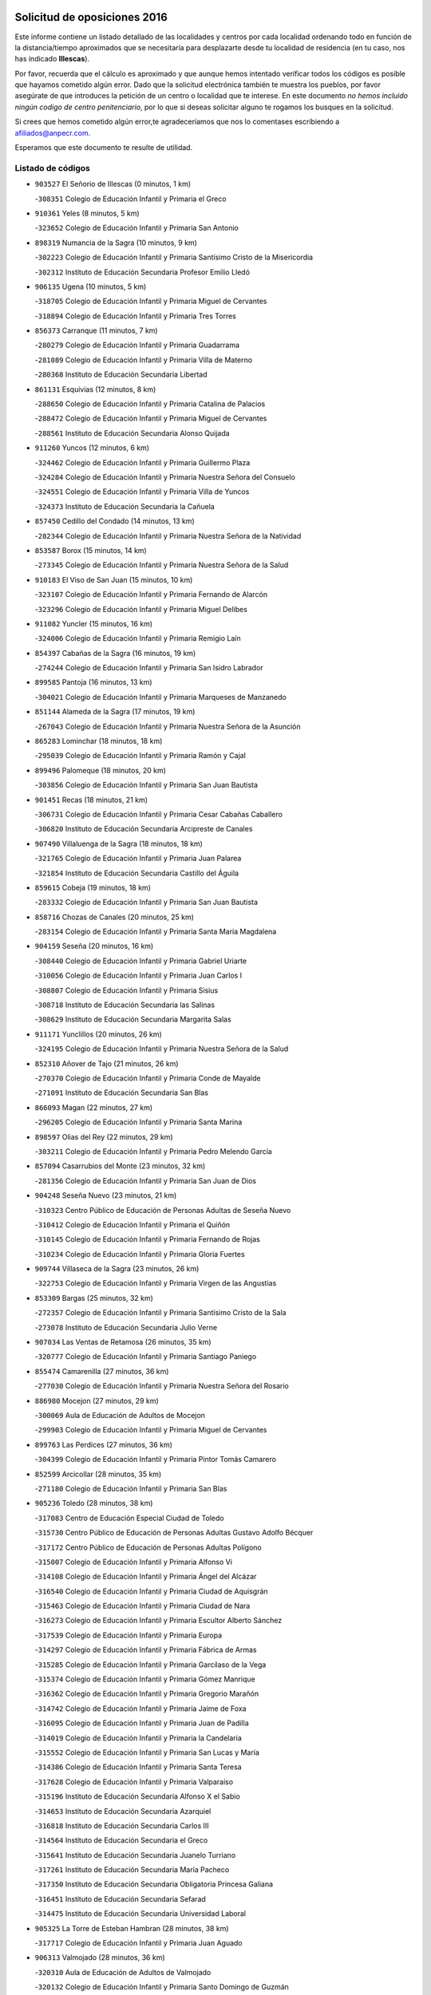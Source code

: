 

.. image:: logo.png
   :align: center

Solicitud de oposiciones 2016
======================================================

  
  
Este informe contiene un listado detallado de las localidades y centros por cada
localidad ordenando todo en función de la distancia/tiempo aproximados que se
necesitaría para desplazarte desde tu localidad de residencia (en tu caso,
nos has indicado **Illescas**).

Por favor, recuerda que el cálculo es aproximado y que aunque hemos
intentado verificar todos los códigos es posible que hayamos cometido algún
error. Dado que la solicitud electrónica también te muestra los pueblos, por
favor asegúrate de que introduces la petición de un centro o localidad que
te interese. En este documento
*no hemos incluido ningún codigo de centro penitenciario*, por lo que si deseas
solicitar alguno te rogamos los busques en la solicitud.

Si crees que hemos cometido algún error,te agradeceríamos que nos lo comentases
escribiendo a afiliados@anpecr.com.

Esperamos que este documento te resulte de utilidad.



Listado de códigos
-------------------


- ``903527`` El Señorio de Illescas  (0 minutos, 1 km)

  -``308351`` Colegio de Educación Infantil y Primaria el Greco
    

- ``910361`` Yeles  (8 minutos, 5 km)

  -``323652`` Colegio de Educación Infantil y Primaria San Antonio
    

- ``898319`` Numancia de la Sagra  (10 minutos, 9 km)

  -``302223`` Colegio de Educación Infantil y Primaria Santísimo Cristo de la Misericordia
    

  -``302312`` Instituto de Educación Secundaria Profesor Emilio Lledó
    

- ``906135`` Ugena  (10 minutos, 5 km)

  -``318705`` Colegio de Educación Infantil y Primaria Miguel de Cervantes
    

  -``318894`` Colegio de Educación Infantil y Primaria Tres Torres
    

- ``856373`` Carranque  (11 minutos, 7 km)

  -``280279`` Colegio de Educación Infantil y Primaria Guadarrama
    

  -``281089`` Colegio de Educación Infantil y Primaria Villa de Materno
    

  -``280368`` Instituto de Educación Secundaria Libertad
    

- ``861131`` Esquivias  (12 minutos, 8 km)

  -``288650`` Colegio de Educación Infantil y Primaria Catalina de Palacios
    

  -``288472`` Colegio de Educación Infantil y Primaria Miguel de Cervantes
    

  -``288561`` Instituto de Educación Secundaria Alonso Quijada
    

- ``911260`` Yuncos  (12 minutos, 6 km)

  -``324462`` Colegio de Educación Infantil y Primaria Guillermo Plaza
    

  -``324284`` Colegio de Educación Infantil y Primaria Nuestra Señora del Consuelo
    

  -``324551`` Colegio de Educación Infantil y Primaria Villa de Yuncos
    

  -``324373`` Instituto de Educación Secundaria la Cañuela
    

- ``857450`` Cedillo del Condado  (14 minutos, 13 km)

  -``282344`` Colegio de Educación Infantil y Primaria Nuestra Señora de la Natividad
    

- ``853587`` Borox  (15 minutos, 14 km)

  -``273345`` Colegio de Educación Infantil y Primaria Nuestra Señora de la Salud
    

- ``910183`` El Viso de San Juan  (15 minutos, 10 km)

  -``323107`` Colegio de Educación Infantil y Primaria Fernando de Alarcón
    

  -``323296`` Colegio de Educación Infantil y Primaria Miguel Delibes
    

- ``911082`` Yuncler  (15 minutos, 16 km)

  -``324006`` Colegio de Educación Infantil y Primaria Remigio Laín
    

- ``854397`` Cabañas de la Sagra  (16 minutos, 19 km)

  -``274244`` Colegio de Educación Infantil y Primaria San Isidro Labrador
    

- ``899585`` Pantoja  (16 minutos, 13 km)

  -``304021`` Colegio de Educación Infantil y Primaria Marqueses de Manzanedo
    

- ``851144`` Alameda de la Sagra  (17 minutos, 19 km)

  -``267043`` Colegio de Educación Infantil y Primaria Nuestra Señora de la Asunción
    

- ``865283`` Lominchar  (18 minutos, 18 km)

  -``295039`` Colegio de Educación Infantil y Primaria Ramón y Cajal
    

- ``899496`` Palomeque  (18 minutos, 20 km)

  -``303856`` Colegio de Educación Infantil y Primaria San Juan Bautista
    

- ``901451`` Recas  (18 minutos, 21 km)

  -``306731`` Colegio de Educación Infantil y Primaria Cesar Cabañas Caballero
    

  -``306820`` Instituto de Educación Secundaria Arcipreste de Canales
    

- ``907490`` Villaluenga de la Sagra  (18 minutos, 18 km)

  -``321765`` Colegio de Educación Infantil y Primaria Juan Palarea
    

  -``321854`` Instituto de Educación Secundaria Castillo del Águila
    

- ``859615`` Cobeja  (19 minutos, 18 km)

  -``283332`` Colegio de Educación Infantil y Primaria San Juan Bautista
    

- ``858716`` Chozas de Canales  (20 minutos, 25 km)

  -``283154`` Colegio de Educación Infantil y Primaria Santa María Magdalena
    

- ``904159`` Seseña  (20 minutos, 16 km)

  -``308440`` Colegio de Educación Infantil y Primaria Gabriel Uriarte
    

  -``310056`` Colegio de Educación Infantil y Primaria Juan Carlos I
    

  -``308807`` Colegio de Educación Infantil y Primaria Sisius
    

  -``308718`` Instituto de Educación Secundaria las Salinas
    

  -``308629`` Instituto de Educación Secundaria Margarita Salas
    

- ``911171`` Yunclillos  (20 minutos, 26 km)

  -``324195`` Colegio de Educación Infantil y Primaria Nuestra Señora de la Salud
    

- ``852310`` Añover de Tajo  (21 minutos, 26 km)

  -``270370`` Colegio de Educación Infantil y Primaria Conde de Mayalde
    

  -``271091`` Instituto de Educación Secundaria San Blas
    

- ``866093`` Magan  (22 minutos, 27 km)

  -``296205`` Colegio de Educación Infantil y Primaria Santa Marina
    

- ``898597`` Olias del Rey  (22 minutos, 29 km)

  -``303211`` Colegio de Educación Infantil y Primaria Pedro Melendo García
    

- ``857094`` Casarrubios del Monte  (23 minutos, 32 km)

  -``281356`` Colegio de Educación Infantil y Primaria San Juan de Dios
    

- ``904248`` Seseña Nuevo  (23 minutos, 21 km)

  -``310323`` Centro Público de Educación de Personas Adultas de Seseña Nuevo
    

  -``310412`` Colegio de Educación Infantil y Primaria el Quiñón
    

  -``310145`` Colegio de Educación Infantil y Primaria Fernando de Rojas
    

  -``310234`` Colegio de Educación Infantil y Primaria Gloria Fuertes
    

- ``909744`` Villaseca de la Sagra  (23 minutos, 26 km)

  -``322753`` Colegio de Educación Infantil y Primaria Virgen de las Angustias
    

- ``853309`` Bargas  (25 minutos, 32 km)

  -``272357`` Colegio de Educación Infantil y Primaria Santísimo Cristo de la Sala
    

  -``273078`` Instituto de Educación Secundaria Julio Verne
    

- ``907034`` Las Ventas de Retamosa  (26 minutos, 35 km)

  -``320777`` Colegio de Educación Infantil y Primaria Santiago Paniego
    

- ``855474`` Camarenilla  (27 minutos, 36 km)

  -``277030`` Colegio de Educación Infantil y Primaria Nuestra Señora del Rosario
    

- ``886980`` Mocejon  (27 minutos, 29 km)

  -``300069`` Aula de Educación de Adultos de Mocejon
    

  -``299903`` Colegio de Educación Infantil y Primaria Miguel de Cervantes
    

- ``899763`` Las Perdices  (27 minutos, 36 km)

  -``304399`` Colegio de Educación Infantil y Primaria Pintor Tomás Camarero
    

- ``852599`` Arcicollar  (28 minutos, 35 km)

  -``271180`` Colegio de Educación Infantil y Primaria San Blas
    

- ``905236`` Toledo  (28 minutos, 38 km)

  -``317083`` Centro de Educación Especial Ciudad de Toledo
    

  -``315730`` Centro Público de Educación de Personas Adultas Gustavo Adolfo Bécquer
    

  -``317172`` Centro Público de Educación de Personas Adultas Polígono
    

  -``315007`` Colegio de Educación Infantil y Primaria Alfonso Vi
    

  -``314108`` Colegio de Educación Infantil y Primaria Ángel del Alcázar
    

  -``316540`` Colegio de Educación Infantil y Primaria Ciudad de Aquisgrán
    

  -``315463`` Colegio de Educación Infantil y Primaria Ciudad de Nara
    

  -``316273`` Colegio de Educación Infantil y Primaria Escultor Alberto Sánchez
    

  -``317539`` Colegio de Educación Infantil y Primaria Europa
    

  -``314297`` Colegio de Educación Infantil y Primaria Fábrica de Armas
    

  -``315285`` Colegio de Educación Infantil y Primaria Garcilaso de la Vega
    

  -``315374`` Colegio de Educación Infantil y Primaria Gómez Manrique
    

  -``316362`` Colegio de Educación Infantil y Primaria Gregorio Marañón
    

  -``314742`` Colegio de Educación Infantil y Primaria Jaime de Foxa
    

  -``316095`` Colegio de Educación Infantil y Primaria Juan de Padilla
    

  -``314019`` Colegio de Educación Infantil y Primaria la Candelaria
    

  -``315552`` Colegio de Educación Infantil y Primaria San Lucas y María
    

  -``314386`` Colegio de Educación Infantil y Primaria Santa Teresa
    

  -``317628`` Colegio de Educación Infantil y Primaria Valparaíso
    

  -``315196`` Instituto de Educación Secundaria Alfonso X el Sabio
    

  -``314653`` Instituto de Educación Secundaria Azarquiel
    

  -``316818`` Instituto de Educación Secundaria Carlos III
    

  -``314564`` Instituto de Educación Secundaria el Greco
    

  -``315641`` Instituto de Educación Secundaria Juanelo Turriano
    

  -``317261`` Instituto de Educación Secundaria María Pacheco
    

  -``317350`` Instituto de Educación Secundaria Obligatoria Princesa Galiana
    

  -``316451`` Instituto de Educación Secundaria Sefarad
    

  -``314475`` Instituto de Educación Secundaria Universidad Laboral
    

- ``905325`` La Torre de Esteban Hambran  (28 minutos, 38 km)

  -``317717`` Colegio de Educación Infantil y Primaria Juan Aguado
    

- ``906313`` Valmojado  (28 minutos, 36 km)

  -``320310`` Aula de Educación de Adultos de Valmojado
    

  -``320132`` Colegio de Educación Infantil y Primaria Santo Domingo de Guzmán
    

  -``320221`` Instituto de Educación Secundaria Cañada Real
    

- ``855107`` Calypo Fado  (29 minutos, 43 km)

  -``275232`` Colegio de Educación Infantil y Primaria Calypo
    

- ``855385`` Camarena  (29 minutos, 34 km)

  -``276131`` Colegio de Educación Infantil y Primaria Alonso Rodríguez
    

  -``276042`` Colegio de Educación Infantil y Primaria María del Mar
    

  -``276220`` Instituto de Educación Secundaria Blas de Prado
    

- ``854119`` Burguillos de Toledo  (30 minutos, 46 km)

  -``274066`` Colegio de Educación Infantil y Primaria Victorio Macho
    

- ``908022`` Villamiel de Toledo  (31 minutos, 44 km)

  -``322119`` Colegio de Educación Infantil y Primaria Nuestra Señora de la Redonda
    

- ``859704`` Cobisa  (32 minutos, 49 km)

  -``284053`` Colegio de Educación Infantil y Primaria Cardenal Tavera
    

  -``284142`` Colegio de Educación Infantil y Primaria Gloria Fuertes
    

- ``901540`` Rielves  (32 minutos, 46 km)

  -``307096`` Colegio de Educación Infantil y Primaria Maximina Felisa Gómez Aguero
    

- ``888788`` Nambroca  (33 minutos, 49 km)

  -``300514`` Colegio de Educación Infantil y Primaria la Fuente
    

- ``864017`` Huecas  (34 minutos, 50 km)

  -``291254`` Colegio de Educación Infantil y Primaria Gregorio Marañón
    

- ``903160`` Santa Cruz del Retamar  (34 minutos, 50 km)

  -``308084`` Colegio de Educación Infantil y Primaria Nuestra Señora de la Paz
    

- ``853120`` Barcience  (35 minutos, 53 km)

  -``272268`` Colegio de Educación Infantil y Primaria Santa María la Blanca
    

- ``853031`` Arges  (36 minutos, 52 km)

  -``272179`` Colegio de Educación Infantil y Primaria Miguel de Cervantes
    

  -``271369`` Colegio de Educación Infantil y Primaria Tirso de Molina
    

- ``858805`` Ciruelos  (36 minutos, 44 km)

  -``283243`` Colegio de Educación Infantil y Primaria Santísimo Cristo de la Misericordia
    

- ``861220`` Fuensalida  (36 minutos, 42 km)

  -``289649`` Aula de Educación de Adultos de Fuensalida
    

  -``289738`` Colegio de Educación Infantil y Primaria Condes de Fuensalida
    

  -``288839`` Colegio de Educación Infantil y Primaria Tomás Romojaro
    

  -``289460`` Instituto de Educación Secundaria Aldebarán
    

- ``879878`` Mentrida  (36 minutos, 48 km)

  -``299547`` Colegio de Educación Infantil y Primaria Luis Solana
    

  -``299636`` Instituto de Educación Secundaria Antonio Jiménez-Landi
    

- ``852132`` Almonacid de Toledo  (37 minutos, 58 km)

  -``270192`` Colegio de Educación Infantil y Primaria Virgen de la Oliva
    

- ``901273`` Quismondo  (37 minutos, 57 km)

  -``306553`` Colegio de Educación Infantil y Primaria Pedro Zamorano
    

- ``905414`` Torrijos  (37 minutos, 56 km)

  -``318349`` Centro Público de Educación de Personas Adultas Teresa Enríquez
    

  -``318438`` Colegio de Educación Infantil y Primaria Lazarillo de Tormes
    

  -``317806`` Colegio de Educación Infantil y Primaria Villa de Torrijos
    

  -``318071`` Instituto de Educación Secundaria Alonso de Covarrubias
    

  -``318160`` Instituto de Educación Secundaria Juan de Padilla
    

- ``910450`` Yepes  (37 minutos, 43 km)

  -``323741`` Colegio de Educación Infantil y Primaria Rafael García Valiño
    

  -``323830`` Instituto de Educación Secundaria Carpetania
    

- ``851055`` Ajofrin  (38 minutos, 56 km)

  -``266322`` Colegio de Educación Infantil y Primaria Jacinto Guerrero
    

- ``863029`` Guadamur  (38 minutos, 56 km)

  -``290266`` Colegio de Educación Infantil y Primaria Nuestra Señora de la Natividad
    

- ``851233`` Albarreal de Tajo  (39 minutos, 58 km)

  -``267132`` Colegio de Educación Infantil y Primaria Benjamín Escalonilla
    

- ``862308`` Gerindote  (39 minutos, 59 km)

  -``290177`` Colegio de Educación Infantil y Primaria San José
    

- ``899129`` Ontigola  (39 minutos, 42 km)

  -``303300`` Colegio de Educación Infantil y Primaria Virgen del Rosario
    

- ``900007`` Portillo de Toledo  (39 minutos, 56 km)

  -``304666`` Colegio de Educación Infantil y Primaria Conde de Ruiseñada
    

- ``903438`` Santo Domingo-Caudilla  (39 minutos, 61 km)

  -``308262`` Colegio de Educación Infantil y Primaria Santa Ana
    

- ``909833`` Villasequilla  (39 minutos, 42 km)

  -``322842`` Colegio de Educación Infantil y Primaria San Isidro Labrador
    

- ``854575`` Calalberche  (40 minutos, 52 km)

  -``275054`` Colegio de Educación Infantil y Primaria Ribera del Alberche
    

- ``860232`` Dosbarrios  (40 minutos, 63 km)

  -``287028`` Colegio de Educación Infantil y Primaria San Isidro Labrador
    

- ``865005`` Layos  (40 minutos, 56 km)

  -``294229`` Colegio de Educación Infantil y Primaria María Magdalena
    

- ``866360`` Maqueda  (40 minutos, 63 km)

  -``297104`` Colegio de Educación Infantil y Primaria Don Álvaro de Luna
    

- ``898408`` Ocaña  (40 minutos, 48 km)

  -``302868`` Centro Público de Educación de Personas Adultas Gutierre de Cárdenas
    

  -``303122`` Colegio de Educación Infantil y Primaria Pastor Poeta
    

  -``302401`` Colegio de Educación Infantil y Primaria San José de Calasanz
    

  -``302590`` Instituto de Educación Secundaria Alonso de Ercilla
    

  -``302779`` Instituto de Educación Secundaria Miguel Hernández
    

- ``851411`` Alcabon  (41 minutos, 64 km)

  -``267310`` Colegio de Educación Infantil y Primaria Nuestra Señora de la Aurora
    

- ``898130`` Noves  (41 minutos, 61 km)

  -``302134`` Colegio de Educación Infantil y Primaria Nuestra Señora de la Monjia
    

- ``899852`` Polan  (41 minutos, 58 km)

  -``304577`` Aula de Educación de Adultos de Polan
    

  -``304488`` Colegio de Educación Infantil y Primaria José María Corcuera
    

- ``861042`` Escalonilla  (42 minutos, 64 km)

  -``287395`` Colegio de Educación Infantil y Primaria Sagrados Corazones
    

- ``864106`` Huerta de Valdecarabanos  (42 minutos, 49 km)

  -``291343`` Colegio de Educación Infantil y Primaria Virgen del Rosario de Pastores
    

- ``869602`` Mazarambroz  (42 minutos, 61 km)

  -``298648`` Colegio de Educación Infantil y Primaria Nuestra Señora del Sagrario
    

- ``908111`` Villaminaya  (42 minutos, 65 km)

  -``322208`` Colegio de Educación Infantil y Primaria Santo Domingo de Silos
    

- ``854208`` Burujon  (43 minutos, 65 km)

  -``274155`` Colegio de Educación Infantil y Primaria Juan XXIII
    

- ``867170`` Mascaraque  (43 minutos, 65 km)

  -``297382`` Colegio de Educación Infantil y Primaria Juan de Padilla
    

- ``904337`` Sonseca  (43 minutos, 62 km)

  -``310879`` Centro Público de Educación de Personas Adultas Cum Laude
    

  -``310968`` Colegio de Educación Infantil y Primaria Peñamiel
    

  -``310501`` Colegio de Educación Infantil y Primaria San Juan Evangelista
    

  -``310690`` Instituto de Educación Secundaria la Sisla
    

- ``889865`` Noblejas  (44 minutos, 64 km)

  -``301691`` Aula de Educación de Adultos de Noblejas
    

  -``301502`` Colegio de Educación Infantil y Primaria Santísimo Cristo de las Injurias
    

- ``908200`` Villamuelas  (44 minutos, 49 km)

  -``322397`` Colegio de Educación Infantil y Primaria Santa María Magdalena
    

- ``866271`` Manzaneque  (45 minutos, 73 km)

  -``297015`` Colegio de Educación Infantil y Primaria Álvarez de Toledo
    

- ``899218`` Orgaz  (45 minutos, 68 km)

  -``303589`` Colegio de Educación Infantil y Primaria Conde de Orgaz
    

- ``903349`` Santa Olalla  (45 minutos, 70 km)

  -``308173`` Colegio de Educación Infantil y Primaria Nuestra Señora de la Piedad
    

- ``863118`` La Guardia  (46 minutos, 75 km)

  -``290355`` Colegio de Educación Infantil y Primaria Valentín Escobar
    

- ``856195`` Carmena  (47 minutos, 69 km)

  -``279929`` Colegio de Educación Infantil y Primaria Cristo de la Cueva
    

- ``863396`` Hormigos  (47 minutos, 74 km)

  -``291165`` Colegio de Educación Infantil y Primaria Virgen de la Higuera
    

- ``888699`` Mora  (47 minutos, 70 km)

  -``300425`` Aula de Educación de Adultos de Mora
    

  -``300247`` Colegio de Educación Infantil y Primaria Fernando Martín
    

  -``300158`` Colegio de Educación Infantil y Primaria José Ramón Villa
    

  -``300336`` Instituto de Educación Secundaria Peñas Negras
    

- ``889954`` Noez  (47 minutos, 66 km)

  -``301780`` Colegio de Educación Infantil y Primaria Santísimo Cristo de la Salud
    

- ``909655`` Villarrubia de Santiago  (47 minutos, 70 km)

  -``322664`` Colegio de Educación Infantil y Primaria Nuestra Señora del Castellar
    

- ``856551`` El Casar de Escalona  (48 minutos, 79 km)

  -``281267`` Colegio de Educación Infantil y Primaria Nuestra Señora de Hortum Sancho
    

- ``860143`` Domingo Perez  (49 minutos, 80 km)

  -``286307`` Colegio Rural Agrupado Campos de Castilla
    

- ``860321`` Escalona  (50 minutos, 76 km)

  -``287117`` Colegio de Educación Infantil y Primaria Inmaculada Concepción
    

  -``287206`` Instituto de Educación Secundaria Lazarillo de Tormes
    

- ``862030`` Galvez  (50 minutos, 72 km)

  -``289827`` Colegio de Educación Infantil y Primaria San Juan de la Cruz
    

  -``289916`` Instituto de Educación Secundaria Montes de Toledo
    

- ``900285`` La Puebla de Montalban  (50 minutos, 69 km)

  -``305476`` Aula de Educación de Adultos de Puebla de Montalban (La)
    

  -``305298`` Colegio de Educación Infantil y Primaria Fernando de Rojas
    

  -``305387`` Instituto de Educación Secundaria Juan de Lucena
    

- ``900552`` Pulgar  (50 minutos, 68 km)

  -``305743`` Colegio de Educación Infantil y Primaria Nuestra Señora de la Blanca
    

- ``905503`` Totanes  (50 minutos, 72 km)

  -``318527`` Colegio de Educación Infantil y Primaria Inmaculada Concepción
    

- ``910094`` Villatobas  (50 minutos, 64 km)

  -``323018`` Colegio de Educación Infantil y Primaria Sagrado Corazón de Jesús
    

- ``852221`` Almorox  (53 minutos, 82 km)

  -``270281`` Colegio de Educación Infantil y Primaria Silvano Cirujano
    

- ``856284`` El Carpio de Tajo  (53 minutos, 77 km)

  -``280090`` Colegio de Educación Infantil y Primaria Nuestra Señora de Ronda
    

- ``856462`` Carriches  (53 minutos, 79 km)

  -``281178`` Colegio de Educación Infantil y Primaria Doctor Cesar González Gómez
    

- ``858627`` Los Cerralbos  (53 minutos, 90 km)

  -``283065`` Colegio Rural Agrupado Entrerríos
    

- ``860054`` Cuerva  (53 minutos, 77 km)

  -``286218`` Colegio de Educación Infantil y Primaria Soledad Alonso Dorado
    

- ``867359`` La Mata  (53 minutos, 72 km)

  -``298559`` Colegio de Educación Infantil y Primaria Severo Ochoa
    

- ``857272`` Cazalegas  (54 minutos, 91 km)

  -``282077`` Colegio de Educación Infantil y Primaria Miguel de Cervantes
    

- ``908578`` Villanueva de Bogas  (54 minutos, 61 km)

  -``322575`` Colegio de Educación Infantil y Primaria Santa Ana
    

- ``842501`` Azuqueca de Henares  (55 minutos, 83 km)

  -``241575`` Centro Público de Educación de Personas Adultas Clara Campoamor
    

  -``242107`` Colegio de Educación Infantil y Primaria la Espiga
    

  -``242018`` Colegio de Educación Infantil y Primaria la Paloma
    

  -``241119`` Colegio de Educación Infantil y Primaria la Paz
    

  -``241664`` Colegio de Educación Infantil y Primaria Maestra Plácida Herranz
    

  -``241842`` Colegio de Educación Infantil y Primaria Siglo XXI
    

  -``241208`` Colegio de Educación Infantil y Primaria Virgen de la Soledad
    

  -``241397`` Instituto de Educación Secundaria Arcipreste de Hita
    

  -``241753`` Instituto de Educación Secundaria Profesor Domínguez Ortiz
    

  -``241486`` Instituto de Educación Secundaria San Isidro
    

- ``903071`` Santa Cruz de la Zarza  (55 minutos, 87 km)

  -``307630`` Colegio de Educación Infantil y Primaria Eduardo Palomo Rodríguez
    

  -``307819`` Instituto de Educación Secundaria Obligatoria Velsinia
    

- ``905058`` Tembleque  (55 minutos, 78 km)

  -``313754`` Colegio de Educación Infantil y Primaria Antonia González
    

- ``910272`` Los Yebenes  (55 minutos, 78 km)

  -``323563`` Aula de Educación de Adultos de Yebenes (Los)
    

  -``323385`` Colegio de Educación Infantil y Primaria San José de Calasanz
    

  -``323474`` Instituto de Educación Secundaria Guadalerzas
    

- ``842145`` Alovera  (56 minutos, 89 km)

  -``240676`` Aula de Educación de Adultos de Alovera
    

  -``240587`` Colegio de Educación Infantil y Primaria Campiña Verde
    

  -``240309`` Colegio de Educación Infantil y Primaria Parque Vallejo
    

  -``240120`` Colegio de Educación Infantil y Primaria Virgen de la Paz
    

  -``240498`` Instituto de Educación Secundaria Carmen Burgos de Seguí
    

- ``859982`` Corral de Almaguer  (56 minutos, 95 km)

  -``285319`` Colegio de Educación Infantil y Primaria Nuestra Señora de la Muela
    

  -``286129`` Instituto de Educación Secundaria la Besana
    

- ``879789`` Menasalbas  (57 minutos, 80 km)

  -``299458`` Colegio de Educación Infantil y Primaria Nuestra Señora de Fátima
    

- ``906046`` Turleque  (58 minutos, 90 km)

  -``318616`` Colegio de Educación Infantil y Primaria Fernán González
    

- ``843400`` Chiloeches  (59 minutos, 91 km)

  -``243551`` Colegio de Educación Infantil y Primaria José Inglés
    

  -``243640`` Instituto de Educación Secundaria Peñalba
    

- ``859893`` Consuegra  (59 minutos, 97 km)

  -``285130`` Centro Público de Educación de Personas Adultas Castillo de Consuegra
    

  -``284320`` Colegio de Educación Infantil y Primaria Miguel de Cervantes
    

  -``284231`` Colegio de Educación Infantil y Primaria Santísimo Cristo de la Vera Cruz
    

  -``285041`` Instituto de Educación Secundaria Consaburum
    

- ``902083`` El Romeral  (59 minutos, 83 km)

  -``307185`` Colegio de Educación Infantil y Primaria Silvano Cirujano
    

- ``906591`` Las Ventas con Peña Aguilera  (59 minutos, 83 km)

  -``320688`` Colegio de Educación Infantil y Primaria Nuestra Señora del Águila
    

- ``843133`` Cabanillas del Campo  (1h, 93 km)

  -``242830`` Colegio de Educación Infantil y Primaria la Senda
    

  -``242741`` Colegio de Educación Infantil y Primaria los Olivos
    

  -``242563`` Colegio de Educación Infantil y Primaria San Blas
    

  -``242652`` Instituto de Educación Secundaria Ana María Matute
    

- ``847463`` Quer  (1h, 91 km)

  -``252828`` Colegio de Educación Infantil y Primaria Villa de Quer
    

- ``850334`` Villanueva de la Torre  (1h, 89 km)

  -``255347`` Colegio de Educación Infantil y Primaria Gloria Fuertes
    

  -``255258`` Colegio de Educación Infantil y Primaria Paco Rabal
    

  -``255436`` Instituto de Educación Secundaria Newton-Salas
    

- ``902172`` San Martin de Montalban  (1h, 86 km)

  -``307274`` Colegio de Educación Infantil y Primaria Santísimo Cristo de la Luz
    

- ``842234`` La Arboleda  (1h 1min, 95 km)

  -``240765`` Colegio de Educación Infantil y Primaria la Arboleda de Pioz
    

- ``842323`` Los Arenales  (1h 1min, 95 km)

  -``240854`` Colegio de Educación Infantil y Primaria María Montessori
    

- ``845020`` Guadalajara  (1h 1min, 95 km)

  -``245716`` Centro de Educación Especial Virgen del Amparo
    

  -``246615`` Centro Público de Educación de Personas Adultas Río Sorbe
    

  -``244639`` Colegio de Educación Infantil y Primaria Alcarria
    

  -``245805`` Colegio de Educación Infantil y Primaria Alvar Fáñez de Minaya
    

  -``246437`` Colegio de Educación Infantil y Primaria Badiel
    

  -``246070`` Colegio de Educación Infantil y Primaria Balconcillo
    

  -``244728`` Colegio de Educación Infantil y Primaria Cardenal Mendoza
    

  -``246259`` Colegio de Educación Infantil y Primaria el Doncel
    

  -``245082`` Colegio de Educación Infantil y Primaria Isidro Almazán
    

  -``247514`` Colegio de Educación Infantil y Primaria las Lomas
    

  -``246526`` Colegio de Educación Infantil y Primaria Ocejón
    

  -``247792`` Colegio de Educación Infantil y Primaria Parque de la Muñeca
    

  -``245171`` Colegio de Educación Infantil y Primaria Pedro Sanz Vázquez
    

  -``247158`` Colegio de Educación Infantil y Primaria Río Henares
    

  -``246704`` Colegio de Educación Infantil y Primaria Río Tajo
    

  -``245260`` Colegio de Educación Infantil y Primaria Rufino Blanco
    

  -``244817`` Colegio de Educación Infantil y Primaria San Pedro Apóstol
    

  -``247425`` Instituto de Educación Secundaria Aguas Vivas
    

  -``245627`` Instituto de Educación Secundaria Antonio Buero Vallejo
    

  -``245449`` Instituto de Educación Secundaria Brianda de Mendoza
    

  -``246348`` Instituto de Educación Secundaria Castilla
    

  -``247336`` Instituto de Educación Secundaria José Luis Sampedro
    

  -``246893`` Instituto de Educación Secundaria Liceo Caracense
    

  -``245538`` Instituto de Educación Secundaria Luis de Lucena
    

- ``849806`` Torrejon del Rey  (1h 1min, 86 km)

  -``254359`` Colegio de Educación Infantil y Primaria Virgen de las Candelas
    

- ``857361`` Cebolla  (1h 1min, 97 km)

  -``282166`` Colegio de Educación Infantil y Primaria Nuestra Señora de la Antigua
    

  -``282255`` Instituto de Educación Secundaria Arenales del Tajo
    

- ``866182`` Malpica de Tajo  (1h 1min, 93 km)

  -``296394`` Colegio de Educación Infantil y Primaria Fulgencio Sánchez Cabezudo
    

- ``867081`` Marjaliza  (1h 1min, 85 km)

  -``297293`` Colegio de Educación Infantil y Primaria San Juan
    

- ``898041`` Nombela  (1h 1min, 87 km)

  -``302045`` Colegio de Educación Infantil y Primaria Cristo de la Nava
    

- ``865194`` Lillo  (1h 2min, 84 km)

  -``294318`` Colegio de Educación Infantil y Primaria Marcelino Murillo
    

- ``844210`` El Coto  (1h 3min, 93 km)

  -``244272`` Colegio de Educación Infantil y Primaria el Coto
    

- ``847374`` Pozo de Guadalajara  (1h 3min, 90 km)

  -``252739`` Colegio de Educación Infantil y Primaria Santa Brígida
    

- ``843222`` El Casar  (1h 4min, 94 km)

  -``243195`` Aula de Educación de Adultos de Casar (El)
    

  -``243006`` Colegio de Educación Infantil y Primaria Maestros del Casar
    

  -``243284`` Instituto de Educación Secundaria Campiña Alta
    

  -``243373`` Instituto de Educación Secundaria Juan García Valdemora
    

- ``844588`` Galapagos  (1h 4min, 92 km)

  -``244450`` Colegio de Educación Infantil y Primaria Clara Sánchez
    

- ``845487`` Iriepal  (1h 4min, 100 km)

  -``250396`` Colegio Rural Agrupado Francisco Ibáñez
    

- ``854486`` Cabezamesada  (1h 4min, 105 km)

  -``274333`` Colegio de Educación Infantil y Primaria Alonso de Cárdenas
    

- ``888966`` Navahermosa  (1h 4min, 92 km)

  -``300970`` Centro Público de Educación de Personas Adultas la Raña
    

  -``300792`` Colegio de Educación Infantil y Primaria San Miguel Arcángel
    

  -``300881`` Instituto de Educación Secundaria Obligatoria Manuel de Guzmán
    

- ``838731`` Tarancon  (1h 5min, 102 km)

  -``227173`` Centro Público de Educación de Personas Adultas Altomira
    

  -``227084`` Colegio de Educación Infantil y Primaria Duque de Riánsares
    

  -``227262`` Colegio de Educación Infantil y Primaria Gloria Fuertes
    

  -``227351`` Instituto de Educación Secundaria la Hontanilla
    

- ``846297`` Marchamalo  (1h 5min, 97 km)

  -``251106`` Aula de Educación de Adultos de Marchamalo
    

  -``250841`` Colegio de Educación Infantil y Primaria Cristo de la Esperanza
    

  -``251017`` Colegio de Educación Infantil y Primaria Maestra Teodora
    

  -``250930`` Instituto de Educación Secundaria Alejo Vera
    

- ``856006`` Camuñas  (1h 5min, 112 km)

  -``277308`` Colegio de Educación Infantil y Primaria Cardenal Cisneros
    

- ``865372`` Madridejos  (1h 5min, 105 km)

  -``296027`` Aula de Educación de Adultos de Madridejos
    

  -``296116`` Centro de Educación Especial Mingoliva
    

  -``295128`` Colegio de Educación Infantil y Primaria Garcilaso de la Vega
    

  -``295306`` Colegio de Educación Infantil y Primaria Santa Ana
    

  -``295217`` Instituto de Educación Secundaria Valdehierro
    

- ``902539`` San Roman de los Montes  (1h 5min, 110 km)

  -``307541`` Colegio de Educación Infantil y Primaria Nuestra Señora del Buen Camino
    

- ``844499`` Fontanar  (1h 6min, 106 km)

  -``244361`` Colegio de Educación Infantil y Primaria Virgen de la Soledad
    

- ``846564`` Parque de las Castillas  (1h 6min, 87 km)

  -``252005`` Colegio de Educación Infantil y Primaria las Castillas
    

- ``847196`` Pioz  (1h 6min, 94 km)

  -``252461`` Colegio de Educación Infantil y Primaria Castillo de Pioz
    

- ``833324`` Fuente de Pedro Naharro  (1h 7min, 109 km)

  -``220780`` Colegio Rural Agrupado Retama
    

- ``849995`` Tortola de Henares  (1h 7min, 110 km)

  -``254448`` Colegio de Educación Infantil y Primaria Sagrado Corazón de Jesús
    

- ``906224`` Urda  (1h 7min, 108 km)

  -``320043`` Colegio de Educación Infantil y Primaria Santo Cristo
    

- ``845209`` Horche  (1h 8min, 105 km)

  -``250029`` Colegio de Educación Infantil y Primaria Nº 2
    

  -``247881`` Colegio de Educación Infantil y Primaria San Roque
    

- ``900374`` La Pueblanueva  (1h 8min, 111 km)

  -``305565`` Colegio de Educación Infantil y Primaria San Isidro
    

- ``902350`` San Pablo de los Montes  (1h 8min, 92 km)

  -``307452`` Colegio de Educación Infantil y Primaria Nuestra Señora de Gracia
    

- ``862219`` Gamonal  (1h 9min, 119 km)

  -``290088`` Colegio de Educación Infantil y Primaria Don Cristóbal López
    

- ``901362`` El Real de San Vicente  (1h 9min, 104 km)

  -``306642`` Colegio Rural Agrupado Tierras de Viriato
    

- ``904426`` Talavera de la Reina  (1h 9min, 105 km)

  -``313487`` Centro de Educación Especial Bios
    

  -``312677`` Centro Público de Educación de Personas Adultas Río Tajo
    

  -``312588`` Colegio de Educación Infantil y Primaria Antonio Machado
    

  -``313576`` Colegio de Educación Infantil y Primaria Bartolomé Nicolau
    

  -``311044`` Colegio de Educación Infantil y Primaria Federico García Lorca
    

  -``311311`` Colegio de Educación Infantil y Primaria Fray Hernando de Talavera
    

  -``312121`` Colegio de Educación Infantil y Primaria Hernán Cortés
    

  -``312499`` Colegio de Educación Infantil y Primaria José Bárcena
    

  -``311222`` Colegio de Educación Infantil y Primaria Nuestra Señora del Prado
    

  -``312855`` Colegio de Educación Infantil y Primaria Pablo Iglesias
    

  -``311400`` Colegio de Educación Infantil y Primaria San Ildefonso
    

  -``311689`` Colegio de Educación Infantil y Primaria San Juan de Dios
    

  -``311133`` Colegio de Educación Infantil y Primaria Santa María
    

  -``312210`` Instituto de Educación Secundaria Gabriel Alonso de Herrera
    

  -``311867`` Instituto de Educación Secundaria Juan Antonio Castro
    

  -``311778`` Instituto de Educación Secundaria Padre Juan de Mariana
    

  -``313020`` Instituto de Educación Secundaria Puerta de Cuartos
    

  -``313209`` Instituto de Educación Secundaria Ribera del Tajo
    

  -``312032`` Instituto de Educación Secundaria San Isidro
    

- ``907212`` Villacañas  (1h 9min, 95 km)

  -``321498`` Aula de Educación de Adultos de Villacañas
    

  -``321031`` Colegio de Educación Infantil y Primaria Santa Bárbara
    

  -``321309`` Instituto de Educación Secundaria Enrique de Arfe
    

  -``321120`` Instituto de Educación Secundaria Garcilaso de la Vega
    

- ``849717`` Torija  (1h 10min, 114 km)

  -``254170`` Colegio de Educación Infantil y Primaria Virgen del Amparo
    

- ``850512`` Yunquera de Henares  (1h 10min, 109 km)

  -``255892`` Colegio de Educación Infantil y Primaria Nº 2
    

  -``255614`` Colegio de Educación Infantil y Primaria Virgen de la Granja
    

  -``255703`` Instituto de Educación Secundaria Clara Campoamor
    

- ``851322`` Alberche del Caudillo  (1h 10min, 123 km)

  -``267221`` Colegio de Educación Infantil y Primaria San Isidro
    

- ``869791`` Mejorada  (1h 10min, 116 km)

  -``298737`` Colegio Rural Agrupado Ribera del Guadyerbas
    

- ``902261`` San Martin de Pusa  (1h 10min, 109 km)

  -``307363`` Colegio Rural Agrupado Río Pusa
    

- ``846019`` Lupiana  (1h 11min, 106 km)

  -``250663`` Colegio de Educación Infantil y Primaria Miguel de la Cuesta
    

- ``855018`` Calera y Chozas  (1h 11min, 127 km)

  -``275143`` Colegio de Educación Infantil y Primaria Santísimo Cristo de Chozas
    

- ``831259`` Barajas de Melo  (1h 12min, 120 km)

  -``214667`` Colegio Rural Agrupado Fermín Caballero
    

- ``837298`` Saelices  (1h 12min, 122 km)

  -``226185`` Colegio Rural Agrupado Segóbriga
    

- ``846475`` Mondejar  (1h 12min, 94 km)

  -``251651`` Centro Público de Educación de Personas Adultas Alcarria Baja
    

  -``251562`` Colegio de Educación Infantil y Primaria José Maldonado y Ayuso
    

  -``251740`` Instituto de Educación Secundaria Alcarria Baja
    

- ``904515`` Talavera la Nueva  (1h 12min, 120 km)

  -``313665`` Colegio de Educación Infantil y Primaria San Isidro
    

- ``906402`` Velada  (1h 12min, 123 km)

  -``320599`` Colegio de Educación Infantil y Primaria Andrés Arango
    

- ``820362`` Herencia  (1h 13min, 125 km)

  -``155350`` Aula de Educación de Adultos de Herencia
    

  -``155172`` Colegio de Educación Infantil y Primaria Carrasco Alcalde
    

  -``155261`` Instituto de Educación Secundaria Hermógenes Rodríguez
    

- ``834134`` Horcajo de Santiago  (1h 13min, 114 km)

  -``221312`` Aula de Educación de Adultos de Horcajo de Santiago
    

  -``221223`` Colegio de Educación Infantil y Primaria José Montalvo
    

  -``221401`` Instituto de Educación Secundaria Orden de Santiago
    

- ``850067`` Trijueque  (1h 13min, 118 km)

  -``254626`` Aula de Educación de Adultos de Trijueque
    

  -``254537`` Colegio de Educación Infantil y Primaria San Bernabé
    

- ``901184`` Quintanar de la Orden  (1h 13min, 120 km)

  -``306375`` Centro Público de Educación de Personas Adultas Luis Vives
    

  -``306464`` Colegio de Educación Infantil y Primaria Antonio Machado
    

  -``306008`` Colegio de Educación Infantil y Primaria Cristóbal Colón
    

  -``306286`` Instituto de Educación Secundaria Alonso Quijano
    

  -``306197`` Instituto de Educación Secundaria Infante Don Fadrique
    

- ``907301`` Villafranca de los Caballeros  (1h 13min, 126 km)

  -``321587`` Colegio de Educación Infantil y Primaria Miguel de Cervantes
    

  -``321676`` Instituto de Educación Secundaria Obligatoria la Falcata
    

- ``907123`` La Villa de Don Fadrique  (1h 14min, 106 km)

  -``320866`` Colegio de Educación Infantil y Primaria Ramón y Cajal
    

  -``320955`` Instituto de Educación Secundaria Obligatoria Leonor de Guzmán
    

- ``908489`` Villanueva de Alcardete  (1h 14min, 115 km)

  -``322486`` Colegio de Educación Infantil y Primaria Nuestra Señora de la Piedad
    

- ``832425`` Carrascosa del Campo  (1h 15min, 129 km)

  -``216009`` Aula de Educación de Adultos de Carrascosa del Campo
    

- ``820184`` Fuente el Fresno  (1h 16min, 118 km)

  -``154818`` Colegio de Educación Infantil y Primaria Miguel Delibes
    

- ``845398`` Humanes  (1h 16min, 118 km)

  -``250207`` Aula de Educación de Adultos de Humanes
    

  -``250118`` Colegio de Educación Infantil y Primaria Nuestra Señora de Peñahora
    

- ``849628`` Tendilla  (1h 16min, 119 km)

  -``254081`` Colegio Rural Agrupado Valles del Tajuña
    

- ``863207`` Las Herencias  (1h 16min, 117 km)

  -``291076`` Colegio de Educación Infantil y Primaria Vera Cruz
    

- ``900196`` La Puebla de Almoradiel  (1h 16min, 125 km)

  -``305109`` Aula de Educación de Adultos de Puebla de Almoradiel (La)
    

  -``304755`` Colegio de Educación Infantil y Primaria Ramón y Cajal
    

  -``304844`` Instituto de Educación Secundaria Aldonza Lorenzo
    

- ``830260`` Villarta de San Juan  (1h 17min, 131 km)

  -``199828`` Colegio de Educación Infantil y Primaria Nuestra Señora de la Paz
    

- ``879967`` Miguel Esteban  (1h 17min, 127 km)

  -``299725`` Colegio de Educación Infantil y Primaria Cervantes
    

  -``299814`` Instituto de Educación Secundaria Obligatoria Juan Patiño Torres
    

- ``813439`` Alcazar de San Juan  (1h 18min, 137 km)

  -``137808`` Centro Público de Educación de Personas Adultas Enrique Tierno Galván
    

  -``137719`` Colegio de Educación Infantil y Primaria Alces
    

  -``137085`` Colegio de Educación Infantil y Primaria el Santo
    

  -``140223`` Colegio de Educación Infantil y Primaria Gloria Fuertes
    

  -``140401`` Colegio de Educación Infantil y Primaria Jardín de Arena
    

  -``137263`` Colegio de Educación Infantil y Primaria Jesús Ruiz de la Fuente
    

  -``137174`` Colegio de Educación Infantil y Primaria Juan de Austria
    

  -``139973`` Colegio de Educación Infantil y Primaria Pablo Ruiz Picasso
    

  -``137352`` Colegio de Educación Infantil y Primaria Santa Clara
    

  -``137530`` Instituto de Educación Secundaria Juan Bosco
    

  -``140045`` Instituto de Educación Secundaria María Zambrano
    

  -``137441`` Instituto de Educación Secundaria Miguel de Cervantes Saavedra
    

- ``815326`` Arenas de San Juan  (1h 18min, 133 km)

  -``143387`` Colegio Rural Agrupado de Arenas de San Juan
    

- ``905147`` El Toboso  (1h 18min, 130 km)

  -``313843`` Colegio de Educación Infantil y Primaria Miguel de Cervantes
    

- ``889598`` Los Navalmorales  (1h 19min, 117 km)

  -``301146`` Colegio de Educación Infantil y Primaria San Francisco
    

  -``301235`` Instituto de Educación Secundaria los Navalmorales
    

- ``835300`` Mota del Cuervo  (1h 20min, 140 km)

  -``223666`` Aula de Educación de Adultos de Mota del Cuervo
    

  -``223844`` Colegio de Educación Infantil y Primaria Santa Rita
    

  -``223577`` Colegio de Educación Infantil y Primaria Virgen de Manjavacas
    

  -``223755`` Instituto de Educación Secundaria Julián Zarco
    

- ``842780`` Brihuega  (1h 20min, 127 km)

  -``242296`` Colegio de Educación Infantil y Primaria Nuestra Señora de la Peña
    

  -``242385`` Instituto de Educación Secundaria Obligatoria Briocense
    

- ``841068`` Villamayor de Santiago  (1h 21min, 126 km)

  -``230400`` Aula de Educación de Adultos de Villamayor de Santiago
    

  -``230311`` Colegio de Educación Infantil y Primaria Gúzquez
    

  -``230689`` Instituto de Educación Secundaria Obligatoria Ítaca
    

- ``889776`` Navamorcuende  (1h 21min, 126 km)

  -``301413`` Colegio Rural Agrupado Sierra de San Vicente
    

- ``842056`` Almoguera  (1h 22min, 106 km)

  -``240031`` Colegio Rural Agrupado Pimafad
    

- ``850245`` Uceda  (1h 22min, 111 km)

  -``255169`` Colegio de Educación Infantil y Primaria García Lorca
    

- ``855296`` La Calzada de Oropesa  (1h 22min, 149 km)

  -``275321`` Colegio Rural Agrupado Campo Arañuelo
    

- ``899307`` Oropesa  (1h 22min, 143 km)

  -``303678`` Colegio de Educación Infantil y Primaria Martín Gallinar
    

  -``303767`` Instituto de Educación Secundaria Alonso de Orozco
    

- ``817035`` Campo de Criptana  (1h 23min, 145 km)

  -``146807`` Aula de Educación de Adultos de Campo de Criptana
    

  -``146629`` Colegio de Educación Infantil y Primaria Domingo Miras
    

  -``146351`` Colegio de Educación Infantil y Primaria Sagrado Corazón
    

  -``146262`` Colegio de Educación Infantil y Primaria Virgen de Criptana
    

  -``146173`` Colegio de Educación Infantil y Primaria Virgen de la Paz
    

  -``146440`` Instituto de Educación Secundaria Isabel Perillán y Quirós
    

- ``834223`` Huete  (1h 23min, 140 km)

  -``221868`` Aula de Educación de Adultos de Huete
    

  -``221779`` Colegio Rural Agrupado Campos de la Alcarria
    

  -``221590`` Instituto de Educación Secundaria Obligatoria Ciudad de Luna
    

- ``851500`` Alcaudete de la Jara  (1h 23min, 126 km)

  -``269931`` Colegio de Educación Infantil y Primaria Rufino Mansi
    

- ``864384`` Lagartera  (1h 23min, 144 km)

  -``294040`` Colegio de Educación Infantil y Primaria Jacinto Guerrero
    

- ``899674`` Parrillas  (1h 23min, 138 km)

  -``304110`` Colegio de Educación Infantil y Primaria Nuestra Señora de la Luz
    

- ``901095`` Quero  (1h 23min, 118 km)

  -``305832`` Colegio de Educación Infantil y Primaria Santiago Cabañas
    

- ``821172`` Llanos del Caudillo  (1h 24min, 147 km)

  -``156071`` Colegio de Educación Infantil y Primaria el Oasis
    

- ``852043`` Alcolea de Tajo  (1h 24min, 143 km)

  -``270003`` Colegio Rural Agrupado Río Tajo
    

- ``818023`` Cinco Casas  (1h 25min, 148 km)

  -``147617`` Colegio Rural Agrupado Alciares
    

- ``821350`` Malagon  (1h 25min, 129 km)

  -``156616`` Aula de Educación de Adultos de Malagon
    

  -``156349`` Colegio de Educación Infantil y Primaria Cañada Real
    

  -``156438`` Colegio de Educación Infantil y Primaria Santa Teresa
    

  -``156527`` Instituto de Educación Secundaria Estados del Duque
    

- ``869880`` El Membrillo  (1h 25min, 124 km)

  -``298826`` Colegio de Educación Infantil y Primaria Ortega Pérez
    

- ``825046`` Retuerta del Bullaque  (1h 26min, 118 km)

  -``177133`` Colegio Rural Agrupado Montes de Toledo
    

- ``830171`` Villarrubia de los Ojos  (1h 26min, 138 km)

  -``199739`` Aula de Educación de Adultos de Villarrubia de los Ojos
    

  -``198740`` Colegio de Educación Infantil y Primaria Rufino Blanco
    

  -``199461`` Colegio de Educación Infantil y Primaria Virgen de la Sierra
    

  -``199550`` Instituto de Educación Secundaria Guadiana
    

- ``833502`` Los Hinojosos  (1h 26min, 151 km)

  -``221045`` Colegio Rural Agrupado Airén
    

- ``889687`` Los Navalucillos  (1h 26min, 124 km)

  -``301324`` Colegio de Educación Infantil y Primaria Nuestra Señora de las Saleras
    

- ``836021`` Palomares del Campo  (1h 27min, 145 km)

  -``224565`` Colegio Rural Agrupado San José de Calasanz
    

- ``841335`` Villares del Saz  (1h 27min, 151 km)

  -``231121`` Colegio Rural Agrupado el Quijote
    

  -``231032`` Instituto de Educación Secundaria los Sauces
    

- ``844121`` Cogolludo  (1h 27min, 135 km)

  -``244183`` Colegio Rural Agrupado la Encina
    

- ``822527`` Pedro Muñoz  (1h 28min, 143 km)

  -``164082`` Aula de Educación de Adultos de Pedro Muñoz
    

  -``164171`` Colegio de Educación Infantil y Primaria Hospitalillo
    

  -``163272`` Colegio de Educación Infantil y Primaria Maestro Juan de Ávila
    

  -``163094`` Colegio de Educación Infantil y Primaria María Luisa Cañas
    

  -``163183`` Colegio de Educación Infantil y Primaria Nuestra Señora de los Ángeles
    

  -``163361`` Instituto de Educación Secundaria Isabel Martínez Buendía
    

- ``836110`` El Pedernoso  (1h 28min, 157 km)

  -``224654`` Colegio de Educación Infantil y Primaria Juan Gualberto Avilés
    

- ``853498`` Belvis de la Jara  (1h 28min, 134 km)

  -``273167`` Colegio de Educación Infantil y Primaria Fernando Jiménez de Gregorio
    

  -``273256`` Instituto de Educación Secundaria Obligatoria la Jara
    

- ``889409`` Navalcan  (1h 28min, 141 km)

  -``301057`` Colegio de Educación Infantil y Primaria Blas Tello
    

- ``831348`` Belmonte  (1h 29min, 159 km)

  -``214756`` Colegio de Educación Infantil y Primaria Fray Luis de León
    

  -``214845`` Instituto de Educación Secundaria San Juan del Castillo
    

- ``847007`` Pastrana  (1h 29min, 116 km)

  -``252372`` Aula de Educación de Adultos de Pastrana
    

  -``252283`` Colegio Rural Agrupado de Pastrana
    

  -``252194`` Instituto de Educación Secundaria Leandro Fernández Moratín
    

- ``900463`` El Puente del Arzobispo  (1h 29min, 148 km)

  -``305654`` Colegio Rural Agrupado Villas del Tajo
    

- ``821539`` Manzanares  (1h 30min, 159 km)

  -``157426`` Centro Público de Educación de Personas Adultas San Blas
    

  -``156894`` Colegio de Educación Infantil y Primaria Altagracia
    

  -``156705`` Colegio de Educación Infantil y Primaria Divina Pastora
    

  -``157515`` Colegio de Educación Infantil y Primaria Enrique Tierno Galván
    

  -``157337`` Colegio de Educación Infantil y Primaria la Candelaria
    

  -``157248`` Instituto de Educación Secundaria Azuer
    

  -``157159`` Instituto de Educación Secundaria Pedro Álvarez Sotomayor
    

- ``836399`` Las Pedroñeras  (1h 31min, 161 km)

  -``225008`` Aula de Educación de Adultos de Pedroñeras (Las)
    

  -``224743`` Colegio de Educación Infantil y Primaria Adolfo Martínez Chicano
    

  -``224832`` Instituto de Educación Secundaria Fray Luis de León
    

- ``846108`` Mandayona  (1h 31min, 151 km)

  -``250752`` Colegio de Educación Infantil y Primaria la Cobatilla
    

- ``841424`` Albalate de Zorita  (1h 32min, 145 km)

  -``237616`` Aula de Educación de Adultos de Albalate de Zorita
    

  -``237705`` Colegio Rural Agrupado la Colmena
    

- ``843044`` Budia  (1h 32min, 142 km)

  -``242474`` Colegio Rural Agrupado Santa Lucía
    

- ``827022`` El Torno  (1h 33min, 131 km)

  -``191179`` Colegio de Educación Infantil y Primaria Nuestra Señora de Guadalupe
    

- ``815415`` Argamasilla de Alba  (1h 34min, 162 km)

  -``143743`` Aula de Educación de Adultos de Argamasilla de Alba
    

  -``143654`` Colegio de Educación Infantil y Primaria Azorín
    

  -``143476`` Colegio de Educación Infantil y Primaria Divino Maestro
    

  -``143565`` Colegio de Educación Infantil y Primaria Nuestra Señora de Peñarroya
    

  -``143832`` Instituto de Educación Secundaria Vicente Cano
    

- ``826490`` Tomelloso  (1h 34min, 165 km)

  -``188753`` Centro de Educación Especial Ponce de León
    

  -``189652`` Centro Público de Educación de Personas Adultas Simienza
    

  -``189563`` Colegio de Educación Infantil y Primaria Almirante Topete
    

  -``186221`` Colegio de Educación Infantil y Primaria Carmelo Cortés
    

  -``186310`` Colegio de Educación Infantil y Primaria Doña Crisanta
    

  -``188575`` Colegio de Educación Infantil y Primaria Embajadores
    

  -``190369`` Colegio de Educación Infantil y Primaria Felix Grande
    

  -``187031`` Colegio de Educación Infantil y Primaria José Antonio
    

  -``186132`` Colegio de Educación Infantil y Primaria José María del Moral
    

  -``186043`` Colegio de Educación Infantil y Primaria Miguel de Cervantes
    

  -``188842`` Colegio de Educación Infantil y Primaria San Antonio
    

  -``188664`` Colegio de Educación Infantil y Primaria San Isidro
    

  -``188486`` Colegio de Educación Infantil y Primaria San José de Calasanz
    

  -``190091`` Colegio de Educación Infantil y Primaria Virgen de las Viñas
    

  -``189830`` Instituto de Educación Secundaria Airén
    

  -``190180`` Instituto de Educación Secundaria Alto Guadiana
    

  -``187120`` Instituto de Educación Secundaria Eladio Cabañero
    

  -``187309`` Instituto de Educación Secundaria Francisco García Pavón
    

- ``847552`` Sacedon  (1h 34min, 146 km)

  -``253182`` Aula de Educación de Adultos de Sacedon
    

  -``253093`` Colegio de Educación Infantil y Primaria la Isabela
    

  -``253271`` Instituto de Educación Secundaria Obligatoria Mar de Castilla
    

- ``818201`` Consolacion  (1h 35min, 171 km)

  -``153007`` Colegio de Educación Infantil y Primaria Virgen de Consolación
    

- ``835033`` Las Mesas  (1h 35min, 158 km)

  -``222856`` Aula de Educación de Adultos de Mesas (Las)
    

  -``222767`` Colegio de Educación Infantil y Primaria Hermanos Amorós Fernández
    

  -``223021`` Instituto de Educación Secundaria Obligatoria de Mesas (Las)
    

- ``845576`` Jadraque  (1h 36min, 142 km)

  -``250485`` Colegio de Educación Infantil y Primaria Romualdo de Toledo
    

  -``250574`` Instituto de Educación Secundaria Valle del Henares
    

- ``819745`` Daimiel  (1h 37min, 156 km)

  -``154273`` Centro Público de Educación de Personas Adultas Miguel de Cervantes
    

  -``154362`` Colegio de Educación Infantil y Primaria Albuera
    

  -``154184`` Colegio de Educación Infantil y Primaria Calatrava
    

  -``153552`` Colegio de Educación Infantil y Primaria Infante Don Felipe
    

  -``153641`` Colegio de Educación Infantil y Primaria la Espinosa
    

  -``153463`` Colegio de Educación Infantil y Primaria San Isidro
    

  -``154095`` Instituto de Educación Secundaria Juan D&#39;Opazo
    

  -``153730`` Instituto de Educación Secundaria Ojos del Guadiana
    

- ``840169`` Villaescusa de Haro  (1h 37min, 165 km)

  -``227807`` Colegio Rural Agrupado Alonso Quijano
    

- ``822071`` Membrilla  (1h 38min, 167 km)

  -``157882`` Aula de Educación de Adultos de Membrilla
    

  -``157793`` Colegio de Educación Infantil y Primaria San José de Calasanz
    

  -``157604`` Colegio de Educación Infantil y Primaria Virgen del Espino
    

  -``159958`` Instituto de Educación Secundaria Marmaria
    

- ``836577`` El Provencio  (1h 39min, 173 km)

  -``225553`` Aula de Educación de Adultos de Provencio (El)
    

  -``225375`` Colegio de Educación Infantil y Primaria Infanta Cristina
    

  -``225464`` Instituto de Educación Secundaria Obligatoria Tomás de la Fuente Jurado
    

- ``837476`` San Lorenzo de la Parrilla  (1h 39min, 165 km)

  -``226541`` Colegio Rural Agrupado Gloria Fuertes
    

- ``844032`` Cifuentes  (1h 39min, 162 km)

  -``243829`` Colegio de Educación Infantil y Primaria San Francisco
    

  -``244094`` Instituto de Educación Secundaria Don Juan Manuel
    

- ``817124`` Carrion de Calatrava  (1h 40min, 148 km)

  -``147072`` Colegio de Educación Infantil y Primaria Nuestra Señora de la Encarnación
    

- ``841513`` Alcolea del Pinar  (1h 40min, 171 km)

  -``237894`` Colegio Rural Agrupado Sierra Ministra
    

- ``826212`` La Solana  (1h 41min, 173 km)

  -``184245`` Colegio de Educación Infantil y Primaria el Humilladero
    

  -``184067`` Colegio de Educación Infantil y Primaria el Santo
    

  -``185233`` Colegio de Educación Infantil y Primaria Federico Romero
    

  -``184334`` Colegio de Educación Infantil y Primaria Javier Paulino Pérez
    

  -``185055`` Colegio de Educación Infantil y Primaria la Moheda
    

  -``183346`` Colegio de Educación Infantil y Primaria Romero Peña
    

  -``183257`` Colegio de Educación Infantil y Primaria Sagrado Corazón
    

  -``185144`` Instituto de Educación Secundaria Clara Campoamor
    

  -``184156`` Instituto de Educación Secundaria Modesto Navarro
    

- ``834045`` Honrubia  (1h 41min, 185 km)

  -``221134`` Colegio Rural Agrupado los Girasoles
    

- ``818112`` Ciudad Real  (1h 42min, 151 km)

  -``150677`` Centro de Educación Especial Puerta de Santa María
    

  -``151665`` Centro Público de Educación de Personas Adultas Antonio Gala
    

  -``147706`` Colegio de Educación Infantil y Primaria Alcalde José Cruz Prado
    

  -``152742`` Colegio de Educación Infantil y Primaria Alcalde José Maestro
    

  -``150032`` Colegio de Educación Infantil y Primaria Ángel Andrade
    

  -``151020`` Colegio de Educación Infantil y Primaria Carlos Eraña
    

  -``152019`` Colegio de Educación Infantil y Primaria Carlos Vázquez
    

  -``149960`` Colegio de Educación Infantil y Primaria Ciudad Jardín
    

  -``152386`` Colegio de Educación Infantil y Primaria Cristóbal Colón
    

  -``152831`` Colegio de Educación Infantil y Primaria Don Quijote
    

  -``150121`` Colegio de Educación Infantil y Primaria Dulcinea del Toboso
    

  -``152108`` Colegio de Educación Infantil y Primaria Ferroviario
    

  -``150499`` Colegio de Educación Infantil y Primaria Jorge Manrique
    

  -``150210`` Colegio de Educación Infantil y Primaria José María de la Fuente
    

  -``151487`` Colegio de Educación Infantil y Primaria Juan Alcaide
    

  -``152653`` Colegio de Educación Infantil y Primaria María de Pacheco
    

  -``151398`` Colegio de Educación Infantil y Primaria Miguel de Cervantes
    

  -``147895`` Colegio de Educación Infantil y Primaria Pérez Molina
    

  -``150588`` Colegio de Educación Infantil y Primaria Pío XII
    

  -``152564`` Colegio de Educación Infantil y Primaria Santo Tomás de Villanueva Nº 16
    

  -``152475`` Instituto de Educación Secundaria Atenea
    

  -``151576`` Instituto de Educación Secundaria Hernán Pérez del Pulgar
    

  -``150766`` Instituto de Educación Secundaria Maestre de Calatrava
    

  -``150855`` Instituto de Educación Secundaria Maestro Juan de Ávila
    

  -``150944`` Instituto de Educación Secundaria Santa María de Alarcos
    

  -``152297`` Instituto de Educación Secundaria Torreón del Alcázar
    

- ``827111`` Torralba de Calatrava  (1h 42min, 170 km)

  -``191268`` Colegio de Educación Infantil y Primaria Cristo del Consuelo
    

- ``830538`` La Alberca de Zancara  (1h 42min, 180 km)

  -``214578`` Colegio Rural Agrupado Jorge Manrique
    

- ``833235`` Cuenca  (1h 42min, 183 km)

  -``218263`` Centro de Educación Especial Infanta Elena
    

  -``218085`` Centro Público de Educación de Personas Adultas Lucas Aguirre
    

  -``217542`` Colegio de Educación Infantil y Primaria Casablanca
    

  -``220502`` Colegio de Educación Infantil y Primaria Ciudad Encantada
    

  -``216643`` Colegio de Educación Infantil y Primaria el Carmen
    

  -``218441`` Colegio de Educación Infantil y Primaria Federico Muelas
    

  -``217631`` Colegio de Educación Infantil y Primaria Fray Luis de León
    

  -``218719`` Colegio de Educación Infantil y Primaria Fuente del Oro
    

  -``220324`` Colegio de Educación Infantil y Primaria Hermanos Valdés
    

  -``220691`` Colegio de Educación Infantil y Primaria Isaac Albéniz
    

  -``216732`` Colegio de Educación Infantil y Primaria la Paz
    

  -``216821`` Colegio de Educación Infantil y Primaria Ramón y Cajal
    

  -``218808`` Colegio de Educación Infantil y Primaria San Fernando
    

  -``218530`` Colegio de Educación Infantil y Primaria San Julian
    

  -``217097`` Colegio de Educación Infantil y Primaria Santa Ana
    

  -``218174`` Colegio de Educación Infantil y Primaria Santa Teresa
    

  -``217186`` Instituto de Educación Secundaria Alfonso ViII
    

  -``217720`` Instituto de Educación Secundaria Fernando Zóbel
    

  -``217275`` Instituto de Educación Secundaria Lorenzo Hervás y Panduro
    

  -``217453`` Instituto de Educación Secundaria Pedro Mercedes
    

  -``217364`` Instituto de Educación Secundaria San José
    

  -``220146`` Instituto de Educación Secundaria Santiago Grisolía
    

- ``818579`` Cortijos de Arriba  (1h 43min, 122 km)

  -``153285`` Colegio de Educación Infantil y Primaria Nuestra Señora de las Mercedes
    

- ``823426`` Porzuna  (1h 43min, 144 km)

  -``166336`` Aula de Educación de Adultos de Porzuna
    

  -``166247`` Colegio de Educación Infantil y Primaria Nuestra Señora del Rosario
    

  -``167057`` Instituto de Educación Secundaria Ribera del Bullaque
    

- ``825135`` El Robledo  (1h 43min, 138 km)

  -``177222`` Aula de Educación de Adultos de Robledo (El)
    

  -``177311`` Colegio Rural Agrupado Valle del Bullaque
    

- ``828655`` Valdepeñas  (1h 43min, 187 km)

  -``195131`` Centro de Educación Especial María Luisa Navarro Margati
    

  -``194232`` Centro Público de Educación de Personas Adultas Francisco de Quevedo
    

  -``192256`` Colegio de Educación Infantil y Primaria Jesús Baeza
    

  -``193066`` Colegio de Educación Infantil y Primaria Jesús Castillo
    

  -``192345`` Colegio de Educación Infantil y Primaria Lorenzo Medina
    

  -``193155`` Colegio de Educación Infantil y Primaria Lucero
    

  -``193244`` Colegio de Educación Infantil y Primaria Luis Palacios
    

  -``194143`` Colegio de Educación Infantil y Primaria Maestro Juan Alcaide
    

  -``193333`` Instituto de Educación Secundaria Bernardo de Balbuena
    

  -``194321`` Instituto de Educación Secundaria Francisco Nieva
    

  -``194054`` Instituto de Educación Secundaria Gregorio Prieto
    

- ``848818`` Siguenza  (1h 43min, 167 km)

  -``253727`` Aula de Educación de Adultos de Siguenza
    

  -``253549`` Colegio de Educación Infantil y Primaria San Antonio de Portaceli
    

  -``253638`` Instituto de Educación Secundaria Martín Vázquez de Arce
    

- ``888877`` La Nava de Ricomalillo  (1h 43min, 151 km)

  -``300603`` Colegio de Educación Infantil y Primaria Nuestra Señora del Amor de Dios
    

- ``817302`` Las Casas  (1h 44min, 151 km)

  -``147250`` Colegio de Educación Infantil y Primaria Nuestra Señora del Rosario
    

- ``848729`` Señorio de Muriel  (1h 44min, 149 km)

  -``253360`` Colegio de Educación Infantil y Primaria el Señorío de Muriel
    

- ``816225`` Bolaños de Calatrava  (1h 45min, 177 km)

  -``145274`` Aula de Educación de Adultos de Bolaños de Calatrava
    

  -``144731`` Colegio de Educación Infantil y Primaria Arzobispo Calzado
    

  -``144642`` Colegio de Educación Infantil y Primaria Fernando III el Santo
    

  -``145185`` Colegio de Educación Infantil y Primaria Molino de Viento
    

  -``144820`` Colegio de Educación Infantil y Primaria Virgen del Monte
    

  -``145096`` Instituto de Educación Secundaria Berenguela de Castilla
    

- ``825402`` San Carlos del Valle  (1h 45min, 183 km)

  -``180282`` Colegio de Educación Infantil y Primaria San Juan Bosco
    

- ``837387`` San Clemente  (1h 45min, 190 km)

  -``226452`` Centro Público de Educación de Personas Adultas Campos del Záncara
    

  -``226274`` Colegio de Educación Infantil y Primaria Rafael López de Haro
    

  -``226363`` Instituto de Educación Secundaria Diego Torrente Pérez
    

- ``833057`` Casas de Fernando Alonso  (1h 46min, 201 km)

  -``216287`` Colegio Rural Agrupado Tomás y Valiente
    

- ``826123`` Socuellamos  (1h 47min, 162 km)

  -``183168`` Aula de Educación de Adultos de Socuellamos
    

  -``183079`` Colegio de Educación Infantil y Primaria Carmen Arias
    

  -``182269`` Colegio de Educación Infantil y Primaria el Coso
    

  -``182080`` Colegio de Educación Infantil y Primaria Gerardo Martínez
    

  -``182358`` Instituto de Educación Secundaria Fernando de Mena
    

- ``839908`` Valverde de Jucar  (1h 48min, 184 km)

  -``227718`` Colegio Rural Agrupado Ribera del Júcar
    

- ``855563`` El Campillo de la Jara  (1h 48min, 160 km)

  -``277219`` Colegio Rural Agrupado la Jara
    

- ``807226`` Minaya  (1h 49min, 199 km)

  -``116746`` Colegio de Educación Infantil y Primaria Diego Ciller Montoya
    

- ``814427`` Alhambra  (1h 49min, 190 km)

  -``141122`` Colegio de Educación Infantil y Primaria Nuestra Señora de Fátima
    

- ``819834`` Fernan Caballero  (1h 49min, 158 km)

  -``154451`` Colegio de Educación Infantil y Primaria Manuel Sastre Velasco
    

- ``821083`` Horcajo de los Montes  (1h 49min, 148 km)

  -``155806`` Colegio Rural Agrupado San Isidro
    

  -``155717`` Instituto de Educación Secundaria Montes de Cabañeros
    

- ``850156`` Trillo  (1h 49min, 174 km)

  -``254804`` Aula de Educación de Adultos de Trillo
    

  -``254715`` Colegio de Educación Infantil y Primaria Ciudad de Capadocia
    

- ``823159`` Picon  (1h 51min, 158 km)

  -``164260`` Colegio de Educación Infantil y Primaria José María del Moral
    

- ``832158`` Cañaveras  (1h 51min, 182 km)

  -``215477`` Colegio Rural Agrupado los Olivos
    

- ``841246`` Villar de Olalla  (1h 51min, 191 km)

  -``230956`` Colegio Rural Agrupado Elena Fortún
    

- ``812262`` Villarrobledo  (1h 52min, 200 km)

  -``123580`` Centro Público de Educación de Personas Adultas Alonso Quijano
    

  -``124112`` Colegio de Educación Infantil y Primaria Barranco Cafetero
    

  -``123769`` Colegio de Educación Infantil y Primaria Diego Requena
    

  -``122681`` Colegio de Educación Infantil y Primaria Don Francisco Giner de los Ríos
    

  -``122770`` Colegio de Educación Infantil y Primaria Graciano Atienza
    

  -``123035`` Colegio de Educación Infantil y Primaria Jiménez de Córdoba
    

  -``123302`` Colegio de Educación Infantil y Primaria Virgen de la Caridad
    

  -``123124`` Colegio de Educación Infantil y Primaria Virrey Morcillo
    

  -``124023`` Instituto de Educación Secundaria Cencibel
    

  -``123491`` Instituto de Educación Secundaria Octavio Cuartero
    

  -``123213`` Instituto de Educación Secundaria Virrey Morcillo
    

- ``815059`` Almagro  (1h 52min, 186 km)

  -``142577`` Aula de Educación de Adultos de Almagro
    

  -``142021`` Colegio de Educación Infantil y Primaria Diego de Almagro
    

  -``141856`` Colegio de Educación Infantil y Primaria Miguel de Cervantes Saavedra
    

  -``142488`` Colegio de Educación Infantil y Primaria Paseo Viejo de la Florida
    

  -``142110`` Instituto de Educación Secundaria Antonio Calvín
    

  -``142399`` Instituto de Educación Secundaria Clavero Fernández de Córdoba
    

- ``822160`` Miguelturra  (1h 52min, 156 km)

  -``161107`` Aula de Educación de Adultos de Miguelturra
    

  -``161018`` Colegio de Educación Infantil y Primaria Benito Pérez Galdós
    

  -``161296`` Colegio de Educación Infantil y Primaria Clara Campoamor
    

  -``160119`` Colegio de Educación Infantil y Primaria el Pradillo
    

  -``160208`` Colegio de Educación Infantil y Primaria Santísimo Cristo de la Misericordia
    

  -``160397`` Instituto de Educación Secundaria Campo de Calatrava
    

- ``823337`` Poblete  (1h 53min, 159 km)

  -``166158`` Colegio de Educación Infantil y Primaria la Alameda
    

- ``823515`` Pozo de la Serna  (1h 53min, 191 km)

  -``167146`` Colegio de Educación Infantil y Primaria Sagrado Corazón
    

- ``824058`` Pozuelo de Calatrava  (1h 53min, 183 km)

  -``167324`` Aula de Educación de Adultos de Pozuelo de Calatrava
    

  -``167235`` Colegio de Educación Infantil y Primaria José María de la Fuente
    

- ``826034`` Santa Cruz de Mudela  (1h 53min, 205 km)

  -``181270`` Aula de Educación de Adultos de Santa Cruz de Mudela
    

  -``181092`` Colegio de Educación Infantil y Primaria Cervantes
    

  -``181181`` Instituto de Educación Secundaria Máximo Laguna
    

- ``837565`` Sisante  (1h 53min, 207 km)

  -``226630`` Colegio de Educación Infantil y Primaria Fernández Turégano
    

  -``226819`` Instituto de Educación Secundaria Obligatoria Camino Romano
    

- ``813528`` Alcoba  (1h 54min, 156 km)

  -``140590`` Colegio de Educación Infantil y Primaria Don Rodrigo
    

- ``817213`` Carrizosa  (1h 54min, 201 km)

  -``147161`` Colegio de Educación Infantil y Primaria Virgen del Salido
    

- ``839819`` Valera de Abajo  (1h 54min, 192 km)

  -``227440`` Colegio de Educación Infantil y Primaria Virgen del Rosario
    

  -``227629`` Instituto de Educación Secundaria Duque de Alarcón
    

- ``828833`` Valverde  (1h 55min, 162 km)

  -``196030`` Colegio de Educación Infantil y Primaria Alarcos
    

- ``810286`` La Roda  (1h 56min, 215 km)

  -``120338`` Aula de Educación de Adultos de Roda (La)
    

  -``119443`` Colegio de Educación Infantil y Primaria José Antonio
    

  -``119532`` Colegio de Educación Infantil y Primaria Juan Ramón Ramírez
    

  -``120249`` Colegio de Educación Infantil y Primaria Miguel Hernández
    

  -``120060`` Colegio de Educación Infantil y Primaria Tomás Navarro Tomás
    

  -``119621`` Instituto de Educación Secundaria Doctor Alarcón Santón
    

  -``119710`` Instituto de Educación Secundaria Maestro Juan Rubio
    

- ``828744`` Valenzuela de Calatrava  (1h 56min, 192 km)

  -``195220`` Colegio de Educación Infantil y Primaria Nuestra Señora del Rosario
    

- ``820273`` Granatula de Calatrava  (1h 57min, 194 km)

  -``155083`` Colegio de Educación Infantil y Primaria Nuestra Señora Oreto y Zuqueca
    

- ``823248`` Piedrabuena  (1h 57min, 161 km)

  -``166069`` Centro Público de Educación de Personas Adultas Montes Norte
    

  -``165259`` Colegio de Educación Infantil y Primaria Luis Vives
    

  -``165070`` Colegio de Educación Infantil y Primaria Miguel de Cervantes
    

  -``165348`` Instituto de Educación Secundaria Mónico Sánchez
    

- ``814249`` Alcubillas  (1h 58min, 200 km)

  -``140957`` Colegio de Educación Infantil y Primaria Nuestra Señora del Rosario
    

- ``815237`` Almuradiel  (1h 58min, 217 km)

  -``143298`` Colegio de Educación Infantil y Primaria Santiago Apóstol
    

- ``830082`` Villanueva de los Infantes  (1h 58min, 204 km)

  -``198651`` Centro Público de Educación de Personas Adultas Miguel de Cervantes
    

  -``197396`` Colegio de Educación Infantil y Primaria Arqueólogo García Bellido
    

  -``198473`` Instituto de Educación Secundaria Francisco de Quevedo
    

  -``198562`` Instituto de Educación Secundaria Ramón Giraldo
    

- ``827489`` Torrenueva  (1h 59min, 203 km)

  -``192078`` Colegio de Educación Infantil y Primaria Santiago el Mayor
    

- ``840347`` Villalba de la Sierra  (1h 59min, 204 km)

  -``230133`` Colegio Rural Agrupado Miguel Delibes
    

- ``805428`` La Gineta  (2h, 232 km)

  -``113771`` Colegio de Educación Infantil y Primaria Mariano Munera
    

- ``814060`` Alcolea de Calatrava  (2h, 170 km)

  -``140868`` Aula de Educación de Adultos de Alcolea de Calatrava
    

  -``140779`` Colegio de Educación Infantil y Primaria Tomasa Gallardo
    

- ``818390`` Corral de Calatrava  (2h, 175 km)

  -``153196`` Colegio de Educación Infantil y Primaria Nuestra Señora de la Paz
    

- ``832514`` Casas de Benitez  (2h, 217 km)

  -``216198`` Colegio Rural Agrupado Molinos del Júcar
    

- ``825224`` Ruidera  (2h 2min, 210 km)

  -``180004`` Colegio de Educación Infantil y Primaria Juan Aguilar Molina
    

- ``808214`` Ossa de Montiel  (2h 3min, 205 km)

  -``118277`` Aula de Educación de Adultos de Ossa de Montiel
    

  -``118099`` Colegio de Educación Infantil y Primaria Enriqueta Sánchez
    

  -``118188`` Instituto de Educación Secundaria Obligatoria Belerma
    

- ``811541`` Villalgordo del Júcar  (2h 3min, 227 km)

  -``122136`` Colegio de Educación Infantil y Primaria San Roque
    

- ``816136`` Ballesteros de Calatrava  (2h 4min, 180 km)

  -``144553`` Colegio de Educación Infantil y Primaria José María del Moral
    

- ``842412`` Atienza  (2h 4min, 187 km)

  -``240943`` Colegio Rural Agrupado Serranía de Atienza
    

- ``814338`` Aldea del Rey  (2h 5min, 182 km)

  -``141033`` Colegio de Educación Infantil y Primaria Maestro Navas
    

- ``815504`` Argamasilla de Calatrava  (2h 5min, 188 km)

  -``144286`` Aula de Educación de Adultos de Argamasilla de Calatrava
    

  -``144008`` Colegio de Educación Infantil y Primaria Rodríguez Marín
    

  -``144197`` Colegio de Educación Infantil y Primaria Virgen del Socorro
    

  -``144375`` Instituto de Educación Secundaria Alonso Quijano
    

- ``819656`` Cozar  (2h 5min, 213 km)

  -``153374`` Colegio de Educación Infantil y Primaria Santísimo Cristo de la Veracruz
    

- ``830449`` Viso del Marques  (2h 5min, 223 km)

  -``199917`` Colegio de Educación Infantil y Primaria Nuestra Señora del Valle
    

  -``200072`` Instituto de Educación Secundaria los Batanes
    

- ``833146`` Casasimarro  (2h 5min, 226 km)

  -``216465`` Aula de Educación de Adultos de Casasimarro
    

  -``216376`` Colegio de Educación Infantil y Primaria Luis de Mateo
    

  -``216554`` Instituto de Educación Secundaria Obligatoria Publio López Mondejar
    

- ``816592`` Calzada de Calatrava  (2h 7min, 207 km)

  -``146084`` Aula de Educación de Adultos de Calzada de Calatrava
    

  -``145630`` Colegio de Educación Infantil y Primaria Ignacio de Loyola
    

  -``145541`` Colegio de Educación Infantil y Primaria Santa Teresa de Jesús
    

  -``145819`` Instituto de Educación Secundaria Eduardo Valencia
    

- ``829643`` Villahermosa  (2h 8min, 217 km)

  -``196219`` Colegio de Educación Infantil y Primaria San Agustín
    

- ``835589`` Motilla del Palancar  (2h 8min, 219 km)

  -``224387`` Centro Público de Educación de Personas Adultas Cervantes
    

  -``224109`` Colegio de Educación Infantil y Primaria San Gil Abad
    

  -``224298`` Instituto de Educación Secundaria Jorge Manrique
    

- ``803085`` Barrax  (2h 9min, 236 km)

  -``110251`` Aula de Educación de Adultos de Barrax
    

  -``110162`` Colegio de Educación Infantil y Primaria Benjamín Palencia
    

- ``816047`` Arroba de los Montes  (2h 9min, 172 km)

  -``144464`` Colegio Rural Agrupado Río San Marcos
    

- ``821261`` Luciana  (2h 9min, 173 km)

  -``156160`` Colegio de Educación Infantil y Primaria Isabel la Católica
    

- ``822438`` Moral de Calatrava  (2h 9min, 225 km)

  -``162373`` Aula de Educación de Adultos de Moral de Calatrava
    

  -``162006`` Colegio de Educación Infantil y Primaria Agustín Sanz
    

  -``162195`` Colegio de Educación Infantil y Primaria Manuel Clemente
    

  -``162284`` Instituto de Educación Secundaria Peñalba
    

- ``829821`` Villamayor de Calatrava  (2h 9min, 182 km)

  -``197029`` Colegio de Educación Infantil y Primaria Inocente Martín
    

- ``836488`` Priego  (2h 9min, 200 km)

  -``225286`` Colegio Rural Agrupado Guadiela
    

  -``225197`` Instituto de Educación Secundaria Diego Jesús Jiménez
    

- ``841157`` Villanueva de la Jara  (2h 9min, 230 km)

  -``230778`` Colegio de Educación Infantil y Primaria Hermenegildo Moreno
    

  -``230867`` Instituto de Educación Secundaria Obligatoria de Villanueva de la Jara
    

- ``807593`` Munera  (2h 10min, 216 km)

  -``117378`` Aula de Educación de Adultos de Munera
    

  -``117289`` Colegio de Educación Infantil y Primaria Cervantes
    

  -``117467`` Instituto de Educación Secundaria Obligatoria Bodas de Camacho
    

- ``817491`` Castellar de Santiago  (2h 10min, 219 km)

  -``147439`` Colegio de Educación Infantil y Primaria San Juan de Ávila
    

- ``822349`` Montiel  (2h 10min, 217 km)

  -``161385`` Colegio de Educación Infantil y Primaria Gutiérrez de la Vega
    

- ``824147`` Los Pozuelos de Calatrava  (2h 11min, 181 km)

  -``170017`` Colegio de Educación Infantil y Primaria Santa Quiteria
    

- ``824503`` Puertollano  (2h 11min, 193 km)

  -``174347`` Centro Público de Educación de Personas Adultas Antonio Machado
    

  -``175157`` Colegio de Educación Infantil y Primaria Ángel Andrade
    

  -``171194`` Colegio de Educación Infantil y Primaria Calderón de la Barca
    

  -``171005`` Colegio de Educación Infantil y Primaria Cervantes
    

  -``175068`` Colegio de Educación Infantil y Primaria David Jiménez Avendaño
    

  -``172360`` Colegio de Educación Infantil y Primaria Doctor Limón
    

  -``175335`` Colegio de Educación Infantil y Primaria Enrique Tierno Galván
    

  -``172093`` Colegio de Educación Infantil y Primaria Giner de los Ríos
    

  -``172182`` Colegio de Educación Infantil y Primaria Gonzalo de Berceo
    

  -``174258`` Colegio de Educación Infantil y Primaria Juan Ramón Jiménez
    

  -``171283`` Colegio de Educación Infantil y Primaria Menéndez Pelayo
    

  -``171372`` Colegio de Educación Infantil y Primaria Miguel de Unamuno
    

  -``172271`` Colegio de Educación Infantil y Primaria Ramón y Cajal
    

  -``173081`` Colegio de Educación Infantil y Primaria Severo Ochoa
    

  -``170384`` Colegio de Educación Infantil y Primaria Vicente Aleixandre
    

  -``176234`` Instituto de Educación Secundaria Comendador Juan de Távora
    

  -``174169`` Instituto de Educación Secundaria Dámaso Alonso
    

  -``173170`` Instituto de Educación Secundaria Fray Andrés
    

  -``176323`` Instituto de Educación Secundaria Galileo Galilei
    

  -``176056`` Instituto de Educación Secundaria Leonardo Da Vinci
    

- ``811185`` Tarazona de la Mancha  (2h 12min, 240 km)

  -``121237`` Aula de Educación de Adultos de Tarazona de la Mancha
    

  -``121059`` Colegio de Educación Infantil y Primaria Eduardo Sanchiz
    

  -``121148`` Instituto de Educación Secundaria José Isbert
    

- ``816403`` Cabezarados  (2h 12min, 194 km)

  -``145452`` Colegio de Educación Infantil y Primaria Nuestra Señora de Finibusterre
    

- ``803352`` El Bonillo  (2h 13min, 225 km)

  -``110896`` Aula de Educación de Adultos de Bonillo (El)
    

  -``110618`` Colegio de Educación Infantil y Primaria Antón Díaz
    

  -``110707`` Instituto de Educación Secundaria las Sabinas
    

- ``815148`` Almodovar del Campo  (2h 14min, 198 km)

  -``143109`` Aula de Educación de Adultos de Almodovar del Campo
    

  -``142666`` Colegio de Educación Infantil y Primaria Maestro Juan de Ávila
    

  -``142755`` Colegio de Educación Infantil y Primaria Virgen del Carmen
    

  -``142844`` Instituto de Educación Secundaria San Juan Bautista de la Concepción
    

- ``827200`` Torre de Juan Abad  (2h 14min, 222 km)

  -``191357`` Colegio de Educación Infantil y Primaria Francisco de Quevedo
    

- ``832069`` Cañamares  (2h 14min, 206 km)

  -``215388`` Colegio Rural Agrupado los Sauces
    

- ``832336`` Carboneras de Guadazaon  (2h 14min, 227 km)

  -``215833`` Colegio Rural Agrupado Miguel Cervantes
    

  -``215744`` Instituto de Educación Secundaria Obligatoria Juan de Valdés
    

- ``833413`` Graja de Iniesta  (2h 14min, 251 km)

  -``220969`` Colegio Rural Agrupado Camino Real de Levante
    

- ``801376`` Albacete  (2h 16min, 250 km)

  -``106848`` Aula de Educación de Adultos de Albacete
    

  -``103873`` Centro de Educación Especial Eloy Camino
    

  -``104049`` Centro Público de Educación de Personas Adultas los Llanos
    

  -``103695`` Colegio de Educación Infantil y Primaria Ana Soto
    

  -``103239`` Colegio de Educación Infantil y Primaria Antonio Machado
    

  -``103417`` Colegio de Educación Infantil y Primaria Benjamín Palencia
    

  -``100442`` Colegio de Educación Infantil y Primaria Carlos V
    

  -``103328`` Colegio de Educación Infantil y Primaria Castilla-la Mancha
    

  -``100620`` Colegio de Educación Infantil y Primaria Cervantes
    

  -``100531`` Colegio de Educación Infantil y Primaria Cristóbal Colón
    

  -``100809`` Colegio de Educación Infantil y Primaria Cristóbal Valera
    

  -``100998`` Colegio de Educación Infantil y Primaria Diego Velázquez
    

  -``101074`` Colegio de Educación Infantil y Primaria Doctor Fleming
    

  -``103506`` Colegio de Educación Infantil y Primaria Federico Mayor Zaragoza
    

  -``105493`` Colegio de Educación Infantil y Primaria Feria-Isabel Bonal
    

  -``106570`` Colegio de Educación Infantil y Primaria Francisco Giner de los Ríos
    

  -``106203`` Colegio de Educación Infantil y Primaria Gloria Fuertes
    

  -``101252`` Colegio de Educación Infantil y Primaria Inmaculada Concepción
    

  -``105037`` Colegio de Educación Infantil y Primaria José Prat García
    

  -``105215`` Colegio de Educación Infantil y Primaria José Salustiano Serna
    

  -``106114`` Colegio de Educación Infantil y Primaria la Paz
    

  -``101341`` Colegio de Educación Infantil y Primaria María de los Llanos Martínez
    

  -``104316`` Colegio de Educación Infantil y Primaria Parque Sur
    

  -``104227`` Colegio de Educación Infantil y Primaria Pedro Simón Abril
    

  -``101430`` Colegio de Educación Infantil y Primaria Príncipe Felipe
    

  -``101619`` Colegio de Educación Infantil y Primaria Reina Sofía
    

  -``104594`` Colegio de Educación Infantil y Primaria San Antón
    

  -``101708`` Colegio de Educación Infantil y Primaria San Fernando
    

  -``101897`` Colegio de Educación Infantil y Primaria San Fulgencio
    

  -``104138`` Colegio de Educación Infantil y Primaria San Pablo
    

  -``101163`` Colegio de Educación Infantil y Primaria Severo Ochoa
    

  -``104772`` Colegio de Educación Infantil y Primaria Villacerrada
    

  -``102062`` Colegio de Educación Infantil y Primaria Virgen de los Llanos
    

  -``105126`` Instituto de Educación Secundaria Al-Basit
    

  -``102240`` Instituto de Educación Secundaria Alto de los Molinos
    

  -``103784`` Instituto de Educación Secundaria Amparo Sanz
    

  -``102607`` Instituto de Educación Secundaria Andrés de Vandelvira
    

  -``102429`` Instituto de Educación Secundaria Bachiller Sabuco
    

  -``104683`` Instituto de Educación Secundaria Diego de Siloé
    

  -``102796`` Instituto de Educación Secundaria Don Bosco
    

  -``105760`` Instituto de Educación Secundaria Federico García Lorca
    

  -``105304`` Instituto de Educación Secundaria Julio Rey Pastor
    

  -``104405`` Instituto de Educación Secundaria Leonardo Da Vinci
    

  -``102151`` Instituto de Educación Secundaria los Olmos
    

  -``102885`` Instituto de Educación Secundaria Parque Lineal
    

  -``105582`` Instituto de Educación Secundaria Ramón y Cajal
    

  -``102518`` Instituto de Educación Secundaria Tomás Navarro Tomás
    

  -``103050`` Instituto de Educación Secundaria Universidad Laboral
    

  -``106759`` Sección de Instituto de Educación Secundaria de Albacete
    

- ``812440`` Abenojar  (2h 16min, 200 km)

  -``136453`` Colegio de Educación Infantil y Primaria Nuestra Señora de la Encarnación
    

- ``831526`` Campillo de Altobuey  (2h 16min, 230 km)

  -``215299`` Colegio Rural Agrupado los Pinares
    

- ``803530`` Casas de Juan Nuñez  (2h 17min, 250 km)

  -``111061`` Colegio de Educación Infantil y Primaria San Pedro Apóstol
    

- ``806416`` Lezuza  (2h 18min, 231 km)

  -``116012`` Aula de Educación de Adultos de Lezuza
    

  -``115847`` Colegio Rural Agrupado Camino de Aníbal
    

- ``813250`` Albaladejo  (2h 18min, 228 km)

  -``136720`` Colegio Rural Agrupado Orden de Santiago
    

- ``824325`` Puebla del Principe  (2h 19min, 225 km)

  -``170295`` Colegio de Educación Infantil y Primaria Miguel González Calero
    

- ``837109`` Quintanar del Rey  (2h 19min, 250 km)

  -``225820`` Aula de Educación de Adultos de Quintanar del Rey
    

  -``226096`` Colegio de Educación Infantil y Primaria Paula Soler Sanchiz
    

  -``225642`` Colegio de Educación Infantil y Primaria Valdemembra
    

  -``225731`` Instituto de Educación Secundaria Fernando de los Ríos
    

- ``846386`` Molina  (2h 19min, 232 km)

  -``251473`` Aula de Educación de Adultos de Molina
    

  -``251295`` Colegio de Educación Infantil y Primaria Virgen de la Hoz
    

  -``251384`` Instituto de Educación Secundaria Molina de Aragón
    

- ``807048`` Madrigueras  (2h 20min, 249 km)

  -``116568`` Aula de Educación de Adultos de Madrigueras
    

  -``116290`` Colegio de Educación Infantil y Primaria Constitución Española
    

  -``116479`` Instituto de Educación Secundaria Río Júcar
    

- ``829732`` Villamanrique  (2h 20min, 229 km)

  -``196308`` Colegio de Educación Infantil y Primaria Nuestra Señora de Gracia
    

- ``840258`` Villagarcia del Llano  (2h 20min, 250 km)

  -``230044`` Colegio de Educación Infantil y Primaria Virrey Núñez de Haro
    

- ``850423`` Villel de Mesa  (2h 20min, 220 km)

  -``255525`` Colegio Rural Agrupado el Rincón de Castilla
    

- ``804340`` Chinchilla de Monte-Aragon  (2h 21min, 265 km)

  -``112783`` Aula de Educación de Adultos de Chinchilla de Monte-Aragon
    

  -``112505`` Colegio de Educación Infantil y Primaria Alcalde Galindo
    

  -``112694`` Instituto de Educación Secundaria Obligatoria Cinxella
    

- ``826301`` Terrinches  (2h 22min, 231 km)

  -``185322`` Colegio de Educación Infantil y Primaria Miguel de Cervantes
    

- ``829910`` Villanueva de la Fuente  (2h 22min, 235 km)

  -``197118`` Colegio de Educación Infantil y Primaria Inmaculada Concepción
    

  -``197207`` Instituto de Educación Secundaria Obligatoria Mentesa Oretana
    

- ``834312`` Iniesta  (2h 22min, 248 km)

  -``222211`` Aula de Educación de Adultos de Iniesta
    

  -``222122`` Colegio de Educación Infantil y Primaria María Jover
    

  -``222033`` Instituto de Educación Secundaria Cañada de la Encina
    

- ``835122`` Minglanilla  (2h 22min, 259 km)

  -``223110`` Colegio de Educación Infantil y Primaria Princesa Sofía
    

  -``223399`` Instituto de Educación Secundaria Obligatoria Puerta de Castilla
    

- ``840525`` Villalpardo  (2h 22min, 262 km)

  -``230222`` Colegio Rural Agrupado Manchuela
    

- ``802542`` Balazote  (2h 23min, 255 km)

  -``109812`` Aula de Educación de Adultos de Balazote
    

  -``109723`` Colegio de Educación Infantil y Primaria Nuestra Señora del Rosario
    

  -``110073`` Instituto de Educación Secundaria Obligatoria Vía Heraclea
    

- ``820540`` Hinojosas de Calatrava  (2h 23min, 207 km)

  -``155628`` Colegio Rural Agrupado Valle de Alcudia
    

- ``801287`` Aguas Nuevas  (2h 25min, 271 km)

  -``100264`` Colegio de Educación Infantil y Primaria San Isidro Labrador
    

  -``100353`` Instituto de Educación Secundaria Pinar de Salomón
    

- ``816314`` Brazatortas  (2h 25min, 211 km)

  -``145363`` Colegio de Educación Infantil y Primaria Cervantes
    

- ``808581`` Pozo Cañada  (2h 26min, 278 km)

  -``118633`` Aula de Educación de Adultos de Pozo Cañada
    

  -``118544`` Colegio de Educación Infantil y Primaria Virgen del Rosario
    

  -``118722`` Instituto de Educación Secundaria Obligatoria Alfonso Iniesta
    

- ``810553`` Santa Ana  (2h 26min, 269 km)

  -``120794`` Colegio de Educación Infantil y Primaria Pedro Simón Abril
    

- ``807137`` Mahora  (2h 27min, 256 km)

  -``116657`` Colegio de Educación Infantil y Primaria Nuestra Señora de Gracia
    

- ``834590`` Ledaña  (2h 27min, 261 km)

  -``222678`` Colegio de Educación Infantil y Primaria San Roque
    

- ``804251`` Cenizate  (2h 29min, 264 km)

  -``112416`` Aula de Educación de Adultos de Cenizate
    

  -``112327`` Colegio Rural Agrupado Pinares de la Manchuela
    

- ``811452`` Valdeganga  (2h 30min, 274 km)

  -``122047`` Colegio Rural Agrupado Nuestra Señora del Rosario
    

- ``824236`` Puebla de Don Rodrigo  (2h 31min, 191 km)

  -``170106`` Colegio de Educación Infantil y Primaria San Fermín
    

- ``806149`` Higueruela  (2h 33min, 295 km)

  -``115480`` Colegio Rural Agrupado los Molinos
    

- ``808492`` Petrola  (2h 33min, 285 km)

  -``118455`` Colegio Rural Agrupado Laguna de Pétrola
    

- ``810464`` San Pedro  (2h 33min, 253 km)

  -``120605`` Colegio de Educación Infantil y Primaria Margarita Sotos
    

- ``825591`` San Lorenzo de Calatrava  (2h 33min, 253 km)

  -``180371`` Colegio Rural Agrupado Sierra Morena
    

- ``832247`` Cañete  (2h 33min, 253 km)

  -``215566`` Colegio Rural Agrupado Alto Cabriel
    

  -``215655`` Instituto de Educación Secundaria Obligatoria 4 de Junio
    

- ``810197`` Robledo  (2h 34min, 251 km)

  -``119354`` Colegio Rural Agrupado Sierra de Alcaraz
    

- ``812084`` Villamalea  (2h 34min, 278 km)

  -``122314`` Aula de Educación de Adultos de Villamalea
    

  -``122225`` Colegio de Educación Infantil y Primaria Ildefonso Navarro
    

  -``122403`` Instituto de Educación Secundaria Obligatoria Río Cabriel
    

- ``805339`` Fuentealbilla  (2h 35min, 273 km)

  -``113682`` Colegio de Educación Infantil y Primaria Cristo del Valle
    

- ``810375`` El Salobral  (2h 35min, 276 km)

  -``120516`` Colegio de Educación Infantil y Primaria Príncipe Felipe
    

- ``825313`` Saceruela  (2h 35min, 223 km)

  -``180193`` Colegio de Educación Infantil y Primaria Virgen de las Cruces
    

- ``803263`` Bonete  (2h 36min, 300 km)

  -``110529`` Colegio de Educación Infantil y Primaria Pablo Picasso
    

- ``809669`` Pozohondo  (2h 36min, 286 km)

  -``118811`` Colegio Rural Agrupado Pozohondo
    

- ``809847`` Pozuelo  (2h 36min, 261 km)

  -``119087`` Colegio Rural Agrupado los Llanos
    

- ``802186`` Alcaraz  (2h 37min, 257 km)

  -``107747`` Aula de Educación de Adultos de Alcaraz
    

  -``107569`` Colegio de Educación Infantil y Primaria Nuestra Señora de Cortes
    

  -``107658`` Instituto de Educación Secundaria Pedro Simón Abril
    

- ``801009`` Abengibre  (2h 38min, 275 km)

  -``100086`` Aula de Educación de Adultos de Abengibre
    

- ``847285`` Poveda de la Sierra  (2h 39min, 230 km)

  -``252550`` Colegio Rural Agrupado José Luis Sampedro
    

- ``812173`` Villapalacios  (2h 41min, 259 km)

  -``122592`` Colegio Rural Agrupado los Olivos
    

- ``831437`` Beteta  (2h 42min, 236 km)

  -``215010`` Colegio de Educación Infantil y Primaria Virgen de la Rosa
    

- ``804073`` Casas-Ibañez  (2h 43min, 287 km)

  -``111428`` Centro Público de Educación de Personas Adultas la Manchuela
    

  -``111150`` Colegio de Educación Infantil y Primaria San Agustín
    

  -``111339`` Instituto de Educación Secundaria Bonifacio Sotos
    

- ``801554`` Alborea  (2h 44min, 287 km)

  -``107291`` Colegio Rural Agrupado la Manchuela
    

- ``811363`` Tobarra  (2h 44min, 304 km)

  -``121871`` Aula de Educación de Adultos de Tobarra
    

  -``121415`` Colegio de Educación Infantil y Primaria Cervantes
    

  -``121504`` Colegio de Educación Infantil y Primaria Cristo de la Antigua
    

  -``121782`` Colegio de Educación Infantil y Primaria Nuestra Señora de la Asunción
    

  -``121693`` Instituto de Educación Secundaria Cristóbal Pérez Pastor
    

- ``805150`` Fuente-Alamo  (2h 45min, 307 km)

  -``113593`` Aula de Educación de Adultos de Fuente-Alamo
    

  -``113315`` Colegio de Educación Infantil y Primaria Don Quijote y Sancho
    

  -``113404`` Instituto de Educación Secundaria Miguel de Cervantes
    

- ``807404`` Montealegre del Castillo  (2h 46min, 310 km)

  -``117000`` Colegio de Educación Infantil y Primaria Virgen de Consolación
    

- ``805517`` Hellin  (2h 47min, 314 km)

  -``115391`` Aula de Educación de Adultos de Hellin
    

  -``114859`` Centro de Educación Especial Cruz de Mayo
    

  -``114670`` Centro Público de Educación de Personas Adultas López del Oro
    

  -``115202`` Colegio de Educación Infantil y Primaria Entre Culturas
    

  -``114036`` Colegio de Educación Infantil y Primaria Isabel la Católica
    

  -``115113`` Colegio de Educación Infantil y Primaria la Olivarera
    

  -``114125`` Colegio de Educación Infantil y Primaria Martínez Parras
    

  -``114214`` Colegio de Educación Infantil y Primaria Nuestra Señora del Rosario
    

  -``114492`` Instituto de Educación Secundaria Cristóbal Lozano
    

  -``113860`` Instituto de Educación Secundaria Izpisúa Belmonte
    

  -``114581`` Instituto de Educación Secundaria Justo Millán
    

  -``114303`` Instituto de Educación Secundaria Melchor de Macanaz
    

- ``808303`` Peñas de San Pedro  (2h 47min, 275 km)

  -``118366`` Colegio Rural Agrupado Peñas
    

- ``802275`` Almansa  (2h 48min, 322 km)

  -``108468`` Centro Público de Educación de Personas Adultas Castillo de Almansa
    

  -``108646`` Colegio de Educación Infantil y Primaria Claudio Sánchez Albornoz
    

  -``107836`` Colegio de Educación Infantil y Primaria Duque de Alba
    

  -``109189`` Colegio de Educación Infantil y Primaria José Lloret Talens
    

  -``109278`` Colegio de Educación Infantil y Primaria Miguel Pinilla
    

  -``108190`` Colegio de Educación Infantil y Primaria Nuestra Señora de Belén
    

  -``108001`` Colegio de Educación Infantil y Primaria Príncipe de Asturias
    

  -``108557`` Instituto de Educación Secundaria Escultor José Luis Sánchez
    

  -``109367`` Instituto de Educación Secundaria Herminio Almendros
    

  -``108379`` Instituto de Educación Secundaria José Conde García
    

- ``802364`` Alpera  (2h 48min, 321 km)

  -``109634`` Aula de Educación de Adultos de Alpera
    

  -``109456`` Colegio de Educación Infantil y Primaria Vera Cruz
    

  -``109545`` Instituto de Educación Secundaria Obligatoria Pascual Serrano
    

- ``803441`` Carcelen  (2h 49min, 302 km)

  -``110985`` Colegio Rural Agrupado los Almendros
    

- ``801465`` Albatana  (2h 50min, 323 km)

  -``107102`` Colegio Rural Agrupado Laguna de Alboraj
    

- ``820095`` Fuencaliente  (2h 50min, 249 km)

  -``154540`` Colegio de Educación Infantil y Primaria Nuestra Señora de los Baños
    

  -``154729`` Instituto de Educación Secundaria Obligatoria Peña Escrita
    

- ``802097`` Alcala del Jucar  (2h 51min, 293 km)

  -``107380`` Colegio Rural Agrupado Ribera del Júcar
    

- ``806238`` Isso  (2h 51min, 319 km)

  -``115669`` Colegio de Educación Infantil y Primaria Santiago Apóstol
    

- ``835211`` Mira  (2h 51min, 299 km)

  -``223488`` Colegio Rural Agrupado Fuente Vieja
    

- ``801198`` Agramon  (2h 52min, 327 km)

  -``100175`` Colegio Rural Agrupado Río Mundo
    

- ``808125`` Ontur  (2h 54min, 319 km)

  -``117823`` Colegio de Educación Infantil y Primaria San José de Calasanz
    

- ``827578`` Valdemanco del Esteras  (2h 54min, 248 km)

  -``192167`` Colegio de Educación Infantil y Primaria Virgen del Valle
    

- ``834401`` Landete  (2h 54min, 281 km)

  -``222589`` Colegio Rural Agrupado Ojos de Moya
    

  -``222300`` Instituto de Educación Secundaria Serranía Baja
    

- ``814516`` Almaden  (2h 55min, 239 km)

  -``141767`` Centro Público de Educación de Personas Adultas de Almaden
    

  -``141300`` Colegio de Educación Infantil y Primaria Hijos de Obreros
    

  -``141211`` Colegio de Educación Infantil y Primaria Jesús Nazareno
    

  -``141678`` Instituto de Educación Secundaria Mercurio
    

  -``141589`` Instituto de Educación Secundaria Pablo Ruiz Picasso
    

- ``813072`` Agudo  (2h 56min, 220 km)

  -``136542`` Colegio de Educación Infantil y Primaria Virgen de la Estrella
    

- ``843311`` Checa  (2h 56min, 273 km)

  -``243462`` Colegio Rural Agrupado Sexma de la Sierra
    

- ``817580`` Chillon  (2h 59min, 242 km)

  -``147528`` Colegio de Educación Infantil y Primaria Nuestra Señora del Castillo
    

- ``806505`` Lietor  (3h, 310 km)

  -``116101`` Colegio de Educación Infantil y Primaria Martínez Parras
    

- ``813161`` Alamillo  (3h, 263 km)

  -``136631`` Colegio Rural Agrupado de Alamillo
    

- ``810008`` Riopar  (3h 2min, 278 km)

  -``119176`` Colegio Rural Agrupado Calar del Mundo
    

  -``119265`` Sección de Instituto de Educación Secundaria de Riopar
    

- ``804162`` Caudete  (3h 4min, 352 km)

  -``112149`` Aula de Educación de Adultos de Caudete
    

  -``111517`` Colegio de Educación Infantil y Primaria Alcázar y Serrano
    

  -``111795`` Colegio de Educación Infantil y Primaria el Paseo
    

  -``111884`` Colegio de Educación Infantil y Primaria Gloria Fuertes
    

  -``111606`` Instituto de Educación Secundaria Pintor Rafael Requena
    

- ``804529`` Elche de la Sierra  (3h 6min, 349 km)

  -``113137`` Aula de Educación de Adultos de Elche de la Sierra
    

  -``112872`` Colegio de Educación Infantil y Primaria San Blas
    

  -``113048`` Instituto de Educación Secundaria Sierra del Segura
    

- ``803174`` Bogarra  (3h 13min, 329 km)

  -``110340`` Colegio Rural Agrupado Almenara
    

- ``805061`` Ferez  (3h 16min, 353 km)

  -``113226`` Colegio de Educación Infantil y Primaria Nuestra Señora del Rosario
    

- ``811096`` Socovos  (3h 20min, 354 km)

  -``120883`` Colegio de Educación Infantil y Primaria León Felipe
    

  -``120972`` Instituto de Educación Secundaria Obligatoria Encomienda de Santiago
    

- ``811274`` Tazona  (3h 26min, 362 km)

  -``121326`` Colegio de Educación Infantil y Primaria Ramón y Cajal
    

- ``807315`` Molinicos  (3h 27min, 302 km)

  -``116835`` Colegio de Educación Infantil y Primaria de Molinicos
    

- ``806327`` Letur  (3h 28min, 365 km)

  -``115758`` Colegio de Educación Infantil y Primaria Nuestra Señora de la Asunción
    

- ``812351`` Yeste  (3h 46min, 383 km)

  -``124390`` Aula de Educación de Adultos de Yeste
    

  -``124579`` Colegio Rural Agrupado de Yeste
    

  -``124201`` Instituto de Educación Secundaria Beneche
    

- ``808036`` Nerpio  (4h 15min, 405 km)

  -``117734`` Aula de Educación de Adultos de Nerpio
    

  -``117556`` Colegio Rural Agrupado Río Taibilla
    

  -``117645`` Sección de Instituto de Educación Secundaria de Nerpio
    

